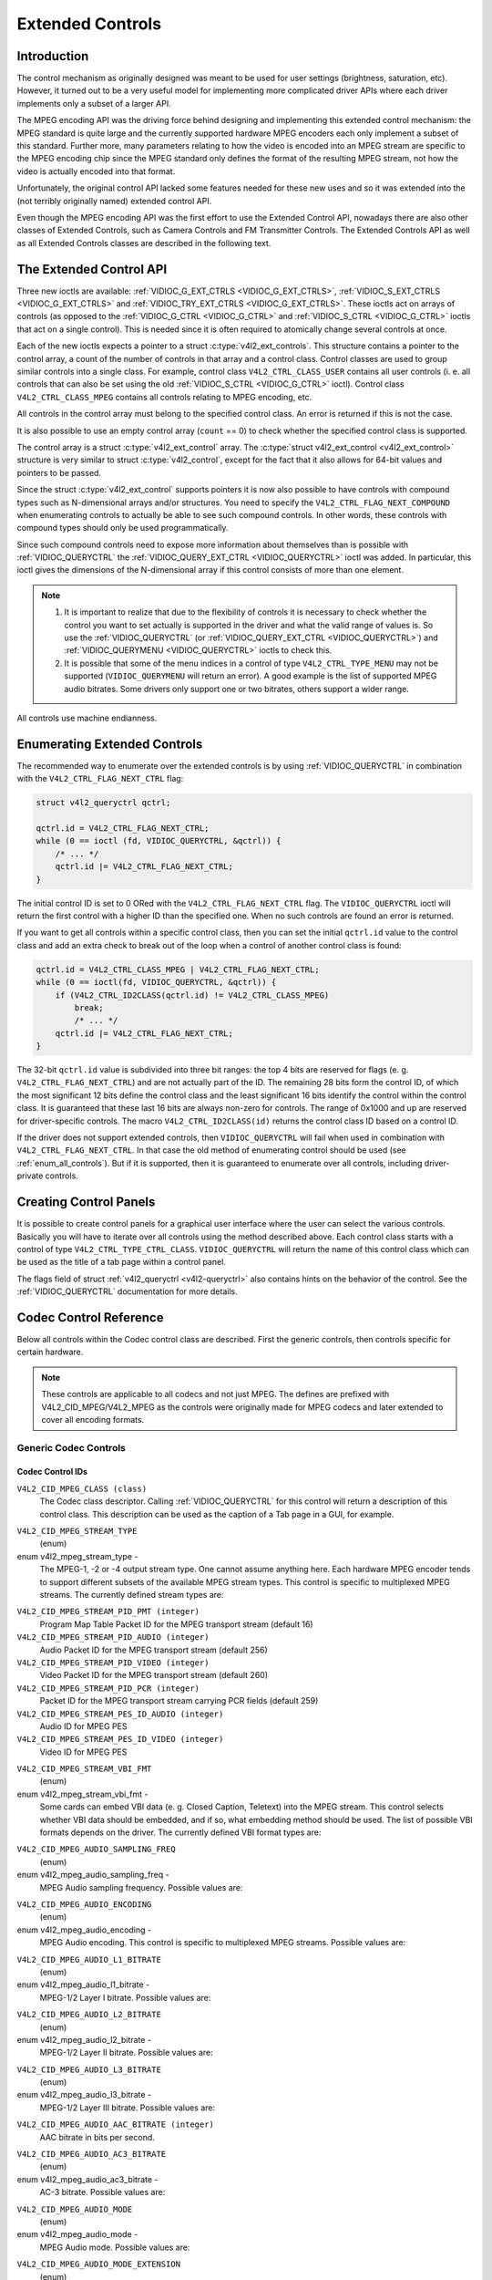 .. -*- coding: utf-8; mode: rst -*-

.. _extended-controls:

*****************
Extended Controls
*****************


Introduction
============

The control mechanism as originally designed was meant to be used for
user settings (brightness, saturation, etc). However, it turned out to
be a very useful model for implementing more complicated driver APIs
where each driver implements only a subset of a larger API.

The MPEG encoding API was the driving force behind designing and
implementing this extended control mechanism: the MPEG standard is quite
large and the currently supported hardware MPEG encoders each only
implement a subset of this standard. Further more, many parameters
relating to how the video is encoded into an MPEG stream are specific to
the MPEG encoding chip since the MPEG standard only defines the format
of the resulting MPEG stream, not how the video is actually encoded into
that format.

Unfortunately, the original control API lacked some features needed for
these new uses and so it was extended into the (not terribly originally
named) extended control API.

Even though the MPEG encoding API was the first effort to use the
Extended Control API, nowadays there are also other classes of Extended
Controls, such as Camera Controls and FM Transmitter Controls. The
Extended Controls API as well as all Extended Controls classes are
described in the following text.


The Extended Control API
========================

Three new ioctls are available:
:ref:`VIDIOC_G_EXT_CTRLS <VIDIOC_G_EXT_CTRLS>`,
:ref:`VIDIOC_S_EXT_CTRLS <VIDIOC_G_EXT_CTRLS>` and
:ref:`VIDIOC_TRY_EXT_CTRLS <VIDIOC_G_EXT_CTRLS>`. These ioctls act
on arrays of controls (as opposed to the
:ref:`VIDIOC_G_CTRL <VIDIOC_G_CTRL>` and
:ref:`VIDIOC_S_CTRL <VIDIOC_G_CTRL>` ioctls that act on a single
control). This is needed since it is often required to atomically change
several controls at once.

Each of the new ioctls expects a pointer to a struct
:c:type:`v4l2_ext_controls`. This structure
contains a pointer to the control array, a count of the number of
controls in that array and a control class. Control classes are used to
group similar controls into a single class. For example, control class
``V4L2_CTRL_CLASS_USER`` contains all user controls (i. e. all controls
that can also be set using the old :ref:`VIDIOC_S_CTRL <VIDIOC_G_CTRL>`
ioctl). Control class ``V4L2_CTRL_CLASS_MPEG`` contains all controls
relating to MPEG encoding, etc.

All controls in the control array must belong to the specified control
class. An error is returned if this is not the case.

It is also possible to use an empty control array (``count`` == 0) to check
whether the specified control class is supported.

The control array is a struct
:c:type:`v4l2_ext_control` array. The
:c:type:`struct v4l2_ext_control <v4l2_ext_control>` structure is very similar to
struct :c:type:`v4l2_control`, except for the fact that
it also allows for 64-bit values and pointers to be passed.

Since the struct :c:type:`v4l2_ext_control` supports
pointers it is now also possible to have controls with compound types
such as N-dimensional arrays and/or structures. You need to specify the
``V4L2_CTRL_FLAG_NEXT_COMPOUND`` when enumerating controls to actually
be able to see such compound controls. In other words, these controls
with compound types should only be used programmatically.

Since such compound controls need to expose more information about
themselves than is possible with
:ref:`VIDIOC_QUERYCTRL` the
:ref:`VIDIOC_QUERY_EXT_CTRL <VIDIOC_QUERYCTRL>` ioctl was added. In
particular, this ioctl gives the dimensions of the N-dimensional array
if this control consists of more than one element.

.. note::

   #. It is important to realize that due to the flexibility of controls it is
      necessary to check whether the control you want to set actually is
      supported in the driver and what the valid range of values is. So use
      the :ref:`VIDIOC_QUERYCTRL` (or :ref:`VIDIOC_QUERY_EXT_CTRL
      <VIDIOC_QUERYCTRL>`) and :ref:`VIDIOC_QUERYMENU <VIDIOC_QUERYCTRL>`
      ioctls to check this.

   #. It is possible that some of the menu indices in a control of
      type ``V4L2_CTRL_TYPE_MENU`` may not be supported (``VIDIOC_QUERYMENU``
      will return an error). A good example is the list of supported MPEG
      audio bitrates. Some drivers only support one or two bitrates, others
      support a wider range.

All controls use machine endianness.


Enumerating Extended Controls
=============================

The recommended way to enumerate over the extended controls is by using
:ref:`VIDIOC_QUERYCTRL` in combination with the
``V4L2_CTRL_FLAG_NEXT_CTRL`` flag:


.. code-block:: c

    struct v4l2_queryctrl qctrl;

    qctrl.id = V4L2_CTRL_FLAG_NEXT_CTRL;
    while (0 == ioctl (fd, VIDIOC_QUERYCTRL, &qctrl)) {
	/* ... */
	qctrl.id |= V4L2_CTRL_FLAG_NEXT_CTRL;
    }

The initial control ID is set to 0 ORed with the
``V4L2_CTRL_FLAG_NEXT_CTRL`` flag. The ``VIDIOC_QUERYCTRL`` ioctl will
return the first control with a higher ID than the specified one. When
no such controls are found an error is returned.

If you want to get all controls within a specific control class, then
you can set the initial ``qctrl.id`` value to the control class and add
an extra check to break out of the loop when a control of another
control class is found:


.. code-block:: c

    qctrl.id = V4L2_CTRL_CLASS_MPEG | V4L2_CTRL_FLAG_NEXT_CTRL;
    while (0 == ioctl(fd, VIDIOC_QUERYCTRL, &qctrl)) {
	if (V4L2_CTRL_ID2CLASS(qctrl.id) != V4L2_CTRL_CLASS_MPEG)
	    break;
	    /* ... */
	qctrl.id |= V4L2_CTRL_FLAG_NEXT_CTRL;
    }

The 32-bit ``qctrl.id`` value is subdivided into three bit ranges: the
top 4 bits are reserved for flags (e. g. ``V4L2_CTRL_FLAG_NEXT_CTRL``)
and are not actually part of the ID. The remaining 28 bits form the
control ID, of which the most significant 12 bits define the control
class and the least significant 16 bits identify the control within the
control class. It is guaranteed that these last 16 bits are always
non-zero for controls. The range of 0x1000 and up are reserved for
driver-specific controls. The macro ``V4L2_CTRL_ID2CLASS(id)`` returns
the control class ID based on a control ID.

If the driver does not support extended controls, then
``VIDIOC_QUERYCTRL`` will fail when used in combination with
``V4L2_CTRL_FLAG_NEXT_CTRL``. In that case the old method of enumerating
control should be used (see :ref:`enum_all_controls`). But if it is
supported, then it is guaranteed to enumerate over all controls,
including driver-private controls.


Creating Control Panels
=======================

It is possible to create control panels for a graphical user interface
where the user can select the various controls. Basically you will have
to iterate over all controls using the method described above. Each
control class starts with a control of type
``V4L2_CTRL_TYPE_CTRL_CLASS``. ``VIDIOC_QUERYCTRL`` will return the name
of this control class which can be used as the title of a tab page
within a control panel.

The flags field of struct :ref:`v4l2_queryctrl <v4l2-queryctrl>` also
contains hints on the behavior of the control. See the
:ref:`VIDIOC_QUERYCTRL` documentation for more
details.


.. _mpeg-controls:

Codec Control Reference
=======================

Below all controls within the Codec control class are described. First
the generic controls, then controls specific for certain hardware.

.. note::

   These controls are applicable to all codecs and not just MPEG. The
   defines are prefixed with V4L2_CID_MPEG/V4L2_MPEG as the controls
   were originally made for MPEG codecs and later extended to cover all
   encoding formats.


Generic Codec Controls
----------------------


.. _mpeg-control-id:

Codec Control IDs
^^^^^^^^^^^^^^^^^

``V4L2_CID_MPEG_CLASS (class)``
    The Codec class descriptor. Calling
    :ref:`VIDIOC_QUERYCTRL` for this control will
    return a description of this control class. This description can be
    used as the caption of a Tab page in a GUI, for example.

.. _v4l2-mpeg-stream-type:

``V4L2_CID_MPEG_STREAM_TYPE``
    (enum)

enum v4l2_mpeg_stream_type -
    The MPEG-1, -2 or -4 output stream type. One cannot assume anything
    here. Each hardware MPEG encoder tends to support different subsets
    of the available MPEG stream types. This control is specific to
    multiplexed MPEG streams. The currently defined stream types are:



.. flat-table::
    :header-rows:  0
    :stub-columns: 0


    -  .. row 1

       -  ``V4L2_MPEG_STREAM_TYPE_MPEG2_PS``

       -  MPEG-2 program stream

    -  .. row 2

       -  ``V4L2_MPEG_STREAM_TYPE_MPEG2_TS``

       -  MPEG-2 transport stream

    -  .. row 3

       -  ``V4L2_MPEG_STREAM_TYPE_MPEG1_SS``

       -  MPEG-1 system stream

    -  .. row 4

       -  ``V4L2_MPEG_STREAM_TYPE_MPEG2_DVD``

       -  MPEG-2 DVD-compatible stream

    -  .. row 5

       -  ``V4L2_MPEG_STREAM_TYPE_MPEG1_VCD``

       -  MPEG-1 VCD-compatible stream

    -  .. row 6

       -  ``V4L2_MPEG_STREAM_TYPE_MPEG2_SVCD``

       -  MPEG-2 SVCD-compatible stream



``V4L2_CID_MPEG_STREAM_PID_PMT (integer)``
    Program Map Table Packet ID for the MPEG transport stream (default
    16)

``V4L2_CID_MPEG_STREAM_PID_AUDIO (integer)``
    Audio Packet ID for the MPEG transport stream (default 256)

``V4L2_CID_MPEG_STREAM_PID_VIDEO (integer)``
    Video Packet ID for the MPEG transport stream (default 260)

``V4L2_CID_MPEG_STREAM_PID_PCR (integer)``
    Packet ID for the MPEG transport stream carrying PCR fields (default
    259)

``V4L2_CID_MPEG_STREAM_PES_ID_AUDIO (integer)``
    Audio ID for MPEG PES

``V4L2_CID_MPEG_STREAM_PES_ID_VIDEO (integer)``
    Video ID for MPEG PES

.. _v4l2-mpeg-stream-vbi-fmt:

``V4L2_CID_MPEG_STREAM_VBI_FMT``
    (enum)

enum v4l2_mpeg_stream_vbi_fmt -
    Some cards can embed VBI data (e. g. Closed Caption, Teletext) into
    the MPEG stream. This control selects whether VBI data should be
    embedded, and if so, what embedding method should be used. The list
    of possible VBI formats depends on the driver. The currently defined
    VBI format types are:



.. tabularcolumns:: |p{6 cm}|p{11.5cm}|

.. flat-table::
    :header-rows:  0
    :stub-columns: 0


    -  .. row 1

       -  ``V4L2_MPEG_STREAM_VBI_FMT_NONE``

       -  No VBI in the MPEG stream

    -  .. row 2

       -  ``V4L2_MPEG_STREAM_VBI_FMT_IVTV``

       -  VBI in private packets, IVTV format (documented in the kernel
	  sources in the file
	  ``Documentation/video4linux/cx2341x/README.vbi``)



.. _v4l2-mpeg-audio-sampling-freq:

``V4L2_CID_MPEG_AUDIO_SAMPLING_FREQ``
    (enum)

enum v4l2_mpeg_audio_sampling_freq -
    MPEG Audio sampling frequency. Possible values are:



.. flat-table::
    :header-rows:  0
    :stub-columns: 0


    -  .. row 1

       -  ``V4L2_MPEG_AUDIO_SAMPLING_FREQ_44100``

       -  44.1 kHz

    -  .. row 2

       -  ``V4L2_MPEG_AUDIO_SAMPLING_FREQ_48000``

       -  48 kHz

    -  .. row 3

       -  ``V4L2_MPEG_AUDIO_SAMPLING_FREQ_32000``

       -  32 kHz



.. _v4l2-mpeg-audio-encoding:

``V4L2_CID_MPEG_AUDIO_ENCODING``
    (enum)

enum v4l2_mpeg_audio_encoding -
    MPEG Audio encoding. This control is specific to multiplexed MPEG
    streams. Possible values are:



.. flat-table::
    :header-rows:  0
    :stub-columns: 0


    -  .. row 1

       -  ``V4L2_MPEG_AUDIO_ENCODING_LAYER_1``

       -  MPEG-1/2 Layer I encoding

    -  .. row 2

       -  ``V4L2_MPEG_AUDIO_ENCODING_LAYER_2``

       -  MPEG-1/2 Layer II encoding

    -  .. row 3

       -  ``V4L2_MPEG_AUDIO_ENCODING_LAYER_3``

       -  MPEG-1/2 Layer III encoding

    -  .. row 4

       -  ``V4L2_MPEG_AUDIO_ENCODING_AAC``

       -  MPEG-2/4 AAC (Advanced Audio Coding)

    -  .. row 5

       -  ``V4L2_MPEG_AUDIO_ENCODING_AC3``

       -  AC-3 aka ATSC A/52 encoding



.. _v4l2-mpeg-audio-l1-bitrate:

``V4L2_CID_MPEG_AUDIO_L1_BITRATE``
    (enum)

enum v4l2_mpeg_audio_l1_bitrate -
    MPEG-1/2 Layer I bitrate. Possible values are:



.. flat-table::
    :header-rows:  0
    :stub-columns: 0


    -  .. row 1

       -  ``V4L2_MPEG_AUDIO_L1_BITRATE_32K``

       -  32 kbit/s

    -  .. row 2

       -  ``V4L2_MPEG_AUDIO_L1_BITRATE_64K``

       -  64 kbit/s

    -  .. row 3

       -  ``V4L2_MPEG_AUDIO_L1_BITRATE_96K``

       -  96 kbit/s

    -  .. row 4

       -  ``V4L2_MPEG_AUDIO_L1_BITRATE_128K``

       -  128 kbit/s

    -  .. row 5

       -  ``V4L2_MPEG_AUDIO_L1_BITRATE_160K``

       -  160 kbit/s

    -  .. row 6

       -  ``V4L2_MPEG_AUDIO_L1_BITRATE_192K``

       -  192 kbit/s

    -  .. row 7

       -  ``V4L2_MPEG_AUDIO_L1_BITRATE_224K``

       -  224 kbit/s

    -  .. row 8

       -  ``V4L2_MPEG_AUDIO_L1_BITRATE_256K``

       -  256 kbit/s

    -  .. row 9

       -  ``V4L2_MPEG_AUDIO_L1_BITRATE_288K``

       -  288 kbit/s

    -  .. row 10

       -  ``V4L2_MPEG_AUDIO_L1_BITRATE_320K``

       -  320 kbit/s

    -  .. row 11

       -  ``V4L2_MPEG_AUDIO_L1_BITRATE_352K``

       -  352 kbit/s

    -  .. row 12

       -  ``V4L2_MPEG_AUDIO_L1_BITRATE_384K``

       -  384 kbit/s

    -  .. row 13

       -  ``V4L2_MPEG_AUDIO_L1_BITRATE_416K``

       -  416 kbit/s

    -  .. row 14

       -  ``V4L2_MPEG_AUDIO_L1_BITRATE_448K``

       -  448 kbit/s



.. _v4l2-mpeg-audio-l2-bitrate:

``V4L2_CID_MPEG_AUDIO_L2_BITRATE``
    (enum)

enum v4l2_mpeg_audio_l2_bitrate -
    MPEG-1/2 Layer II bitrate. Possible values are:



.. flat-table::
    :header-rows:  0
    :stub-columns: 0


    -  .. row 1

       -  ``V4L2_MPEG_AUDIO_L2_BITRATE_32K``

       -  32 kbit/s

    -  .. row 2

       -  ``V4L2_MPEG_AUDIO_L2_BITRATE_48K``

       -  48 kbit/s

    -  .. row 3

       -  ``V4L2_MPEG_AUDIO_L2_BITRATE_56K``

       -  56 kbit/s

    -  .. row 4

       -  ``V4L2_MPEG_AUDIO_L2_BITRATE_64K``

       -  64 kbit/s

    -  .. row 5

       -  ``V4L2_MPEG_AUDIO_L2_BITRATE_80K``

       -  80 kbit/s

    -  .. row 6

       -  ``V4L2_MPEG_AUDIO_L2_BITRATE_96K``

       -  96 kbit/s

    -  .. row 7

       -  ``V4L2_MPEG_AUDIO_L2_BITRATE_112K``

       -  112 kbit/s

    -  .. row 8

       -  ``V4L2_MPEG_AUDIO_L2_BITRATE_128K``

       -  128 kbit/s

    -  .. row 9

       -  ``V4L2_MPEG_AUDIO_L2_BITRATE_160K``

       -  160 kbit/s

    -  .. row 10

       -  ``V4L2_MPEG_AUDIO_L2_BITRATE_192K``

       -  192 kbit/s

    -  .. row 11

       -  ``V4L2_MPEG_AUDIO_L2_BITRATE_224K``

       -  224 kbit/s

    -  .. row 12

       -  ``V4L2_MPEG_AUDIO_L2_BITRATE_256K``

       -  256 kbit/s

    -  .. row 13

       -  ``V4L2_MPEG_AUDIO_L2_BITRATE_320K``

       -  320 kbit/s

    -  .. row 14

       -  ``V4L2_MPEG_AUDIO_L2_BITRATE_384K``

       -  384 kbit/s



.. _v4l2-mpeg-audio-l3-bitrate:

``V4L2_CID_MPEG_AUDIO_L3_BITRATE``
    (enum)

enum v4l2_mpeg_audio_l3_bitrate -
    MPEG-1/2 Layer III bitrate. Possible values are:



.. flat-table::
    :header-rows:  0
    :stub-columns: 0


    -  .. row 1

       -  ``V4L2_MPEG_AUDIO_L3_BITRATE_32K``

       -  32 kbit/s

    -  .. row 2

       -  ``V4L2_MPEG_AUDIO_L3_BITRATE_40K``

       -  40 kbit/s

    -  .. row 3

       -  ``V4L2_MPEG_AUDIO_L3_BITRATE_48K``

       -  48 kbit/s

    -  .. row 4

       -  ``V4L2_MPEG_AUDIO_L3_BITRATE_56K``

       -  56 kbit/s

    -  .. row 5

       -  ``V4L2_MPEG_AUDIO_L3_BITRATE_64K``

       -  64 kbit/s

    -  .. row 6

       -  ``V4L2_MPEG_AUDIO_L3_BITRATE_80K``

       -  80 kbit/s

    -  .. row 7

       -  ``V4L2_MPEG_AUDIO_L3_BITRATE_96K``

       -  96 kbit/s

    -  .. row 8

       -  ``V4L2_MPEG_AUDIO_L3_BITRATE_112K``

       -  112 kbit/s

    -  .. row 9

       -  ``V4L2_MPEG_AUDIO_L3_BITRATE_128K``

       -  128 kbit/s

    -  .. row 10

       -  ``V4L2_MPEG_AUDIO_L3_BITRATE_160K``

       -  160 kbit/s

    -  .. row 11

       -  ``V4L2_MPEG_AUDIO_L3_BITRATE_192K``

       -  192 kbit/s

    -  .. row 12

       -  ``V4L2_MPEG_AUDIO_L3_BITRATE_224K``

       -  224 kbit/s

    -  .. row 13

       -  ``V4L2_MPEG_AUDIO_L3_BITRATE_256K``

       -  256 kbit/s

    -  .. row 14

       -  ``V4L2_MPEG_AUDIO_L3_BITRATE_320K``

       -  320 kbit/s



``V4L2_CID_MPEG_AUDIO_AAC_BITRATE (integer)``
    AAC bitrate in bits per second.

.. _v4l2-mpeg-audio-ac3-bitrate:

``V4L2_CID_MPEG_AUDIO_AC3_BITRATE``
    (enum)

enum v4l2_mpeg_audio_ac3_bitrate -
    AC-3 bitrate. Possible values are:



.. flat-table::
    :header-rows:  0
    :stub-columns: 0


    -  .. row 1

       -  ``V4L2_MPEG_AUDIO_AC3_BITRATE_32K``

       -  32 kbit/s

    -  .. row 2

       -  ``V4L2_MPEG_AUDIO_AC3_BITRATE_40K``

       -  40 kbit/s

    -  .. row 3

       -  ``V4L2_MPEG_AUDIO_AC3_BITRATE_48K``

       -  48 kbit/s

    -  .. row 4

       -  ``V4L2_MPEG_AUDIO_AC3_BITRATE_56K``

       -  56 kbit/s

    -  .. row 5

       -  ``V4L2_MPEG_AUDIO_AC3_BITRATE_64K``

       -  64 kbit/s

    -  .. row 6

       -  ``V4L2_MPEG_AUDIO_AC3_BITRATE_80K``

       -  80 kbit/s

    -  .. row 7

       -  ``V4L2_MPEG_AUDIO_AC3_BITRATE_96K``

       -  96 kbit/s

    -  .. row 8

       -  ``V4L2_MPEG_AUDIO_AC3_BITRATE_112K``

       -  112 kbit/s

    -  .. row 9

       -  ``V4L2_MPEG_AUDIO_AC3_BITRATE_128K``

       -  128 kbit/s

    -  .. row 10

       -  ``V4L2_MPEG_AUDIO_AC3_BITRATE_160K``

       -  160 kbit/s

    -  .. row 11

       -  ``V4L2_MPEG_AUDIO_AC3_BITRATE_192K``

       -  192 kbit/s

    -  .. row 12

       -  ``V4L2_MPEG_AUDIO_AC3_BITRATE_224K``

       -  224 kbit/s

    -  .. row 13

       -  ``V4L2_MPEG_AUDIO_AC3_BITRATE_256K``

       -  256 kbit/s

    -  .. row 14

       -  ``V4L2_MPEG_AUDIO_AC3_BITRATE_320K``

       -  320 kbit/s

    -  .. row 15

       -  ``V4L2_MPEG_AUDIO_AC3_BITRATE_384K``

       -  384 kbit/s

    -  .. row 16

       -  ``V4L2_MPEG_AUDIO_AC3_BITRATE_448K``

       -  448 kbit/s

    -  .. row 17

       -  ``V4L2_MPEG_AUDIO_AC3_BITRATE_512K``

       -  512 kbit/s

    -  .. row 18

       -  ``V4L2_MPEG_AUDIO_AC3_BITRATE_576K``

       -  576 kbit/s

    -  .. row 19

       -  ``V4L2_MPEG_AUDIO_AC3_BITRATE_640K``

       -  640 kbit/s



.. _v4l2-mpeg-audio-mode:

``V4L2_CID_MPEG_AUDIO_MODE``
    (enum)

enum v4l2_mpeg_audio_mode -
    MPEG Audio mode. Possible values are:



.. flat-table::
    :header-rows:  0
    :stub-columns: 0


    -  .. row 1

       -  ``V4L2_MPEG_AUDIO_MODE_STEREO``

       -  Stereo

    -  .. row 2

       -  ``V4L2_MPEG_AUDIO_MODE_JOINT_STEREO``

       -  Joint Stereo

    -  .. row 3

       -  ``V4L2_MPEG_AUDIO_MODE_DUAL``

       -  Bilingual

    -  .. row 4

       -  ``V4L2_MPEG_AUDIO_MODE_MONO``

       -  Mono



.. _v4l2-mpeg-audio-mode-extension:

``V4L2_CID_MPEG_AUDIO_MODE_EXTENSION``
    (enum)

enum v4l2_mpeg_audio_mode_extension -
    Joint Stereo audio mode extension. In Layer I and II they indicate
    which subbands are in intensity stereo. All other subbands are coded
    in stereo. Layer III is not (yet) supported. Possible values are:



.. flat-table::
    :header-rows:  0
    :stub-columns: 0


    -  .. row 1

       -  ``V4L2_MPEG_AUDIO_MODE_EXTENSION_BOUND_4``

       -  Subbands 4-31 in intensity stereo

    -  .. row 2

       -  ``V4L2_MPEG_AUDIO_MODE_EXTENSION_BOUND_8``

       -  Subbands 8-31 in intensity stereo

    -  .. row 3

       -  ``V4L2_MPEG_AUDIO_MODE_EXTENSION_BOUND_12``

       -  Subbands 12-31 in intensity stereo

    -  .. row 4

       -  ``V4L2_MPEG_AUDIO_MODE_EXTENSION_BOUND_16``

       -  Subbands 16-31 in intensity stereo



.. _v4l2-mpeg-audio-emphasis:

``V4L2_CID_MPEG_AUDIO_EMPHASIS``
    (enum)

enum v4l2_mpeg_audio_emphasis -
    Audio Emphasis. Possible values are:



.. flat-table::
    :header-rows:  0
    :stub-columns: 0


    -  .. row 1

       -  ``V4L2_MPEG_AUDIO_EMPHASIS_NONE``

       -  None

    -  .. row 2

       -  ``V4L2_MPEG_AUDIO_EMPHASIS_50_DIV_15_uS``

       -  50/15 microsecond emphasis

    -  .. row 3

       -  ``V4L2_MPEG_AUDIO_EMPHASIS_CCITT_J17``

       -  CCITT J.17



.. _v4l2-mpeg-audio-crc:

``V4L2_CID_MPEG_AUDIO_CRC``
    (enum)

enum v4l2_mpeg_audio_crc -
    CRC method. Possible values are:



.. flat-table::
    :header-rows:  0
    :stub-columns: 0


    -  .. row 1

       -  ``V4L2_MPEG_AUDIO_CRC_NONE``

       -  None

    -  .. row 2

       -  ``V4L2_MPEG_AUDIO_CRC_CRC16``

       -  16 bit parity check



``V4L2_CID_MPEG_AUDIO_MUTE (boolean)``
    Mutes the audio when capturing. This is not done by muting audio
    hardware, which can still produce a slight hiss, but in the encoder
    itself, guaranteeing a fixed and reproducible audio bitstream. 0 =
    unmuted, 1 = muted.

.. _v4l2-mpeg-audio-dec-playback:

``V4L2_CID_MPEG_AUDIO_DEC_PLAYBACK``
    (enum)

enum v4l2_mpeg_audio_dec_playback -
    Determines how monolingual audio should be played back. Possible
    values are:



.. tabularcolumns:: |p{9.0cm}|p{8.5cm}|

.. flat-table::
    :header-rows:  0
    :stub-columns: 0


    -  .. row 1

       -  ``V4L2_MPEG_AUDIO_DEC_PLAYBACK_AUTO``

       -  Automatically determines the best playback mode.

    -  .. row 2

       -  ``V4L2_MPEG_AUDIO_DEC_PLAYBACK_STEREO``

       -  Stereo playback.

    -  .. row 3

       -  ``V4L2_MPEG_AUDIO_DEC_PLAYBACK_LEFT``

       -  Left channel playback.

    -  .. row 4

       -  ``V4L2_MPEG_AUDIO_DEC_PLAYBACK_RIGHT``

       -  Right channel playback.

    -  .. row 5

       -  ``V4L2_MPEG_AUDIO_DEC_PLAYBACK_MONO``

       -  Mono playback.

    -  .. row 6

       -  ``V4L2_MPEG_AUDIO_DEC_PLAYBACK_SWAPPED_STEREO``

       -  Stereo playback with swapped left and right channels.



.. _v4l2-mpeg-audio-dec-multilingual-playback:

``V4L2_CID_MPEG_AUDIO_DEC_MULTILINGUAL_PLAYBACK``
    (enum)

enum v4l2_mpeg_audio_dec_playback -
    Determines how multilingual audio should be played back.

.. _v4l2-mpeg-video-encoding:

``V4L2_CID_MPEG_VIDEO_ENCODING``
    (enum)

enum v4l2_mpeg_video_encoding -
    MPEG Video encoding method. This control is specific to multiplexed
    MPEG streams. Possible values are:



.. flat-table::
    :header-rows:  0
    :stub-columns: 0


    -  .. row 1

       -  ``V4L2_MPEG_VIDEO_ENCODING_MPEG_1``

       -  MPEG-1 Video encoding

    -  .. row 2

       -  ``V4L2_MPEG_VIDEO_ENCODING_MPEG_2``

       -  MPEG-2 Video encoding

    -  .. row 3

       -  ``V4L2_MPEG_VIDEO_ENCODING_MPEG_4_AVC``

       -  MPEG-4 AVC (H.264) Video encoding



.. _v4l2-mpeg-video-aspect:

``V4L2_CID_MPEG_VIDEO_ASPECT``
    (enum)

enum v4l2_mpeg_video_aspect -
    Video aspect. Possible values are:



.. flat-table::
    :header-rows:  0
    :stub-columns: 0


    -  .. row 1

       -  ``V4L2_MPEG_VIDEO_ASPECT_1x1``

    -  .. row 2

       -  ``V4L2_MPEG_VIDEO_ASPECT_4x3``

    -  .. row 3

       -  ``V4L2_MPEG_VIDEO_ASPECT_16x9``

    -  .. row 4

       -  ``V4L2_MPEG_VIDEO_ASPECT_221x100``



``V4L2_CID_MPEG_VIDEO_B_FRAMES (integer)``
    Number of B-Frames (default 2)

``V4L2_CID_MPEG_VIDEO_GOP_SIZE (integer)``
    GOP size (default 12)

``V4L2_CID_MPEG_VIDEO_GOP_CLOSURE (boolean)``
    GOP closure (default 1)

``V4L2_CID_MPEG_VIDEO_PULLDOWN (boolean)``
    Enable 3:2 pulldown (default 0)

.. _v4l2-mpeg-video-bitrate-mode:

``V4L2_CID_MPEG_VIDEO_BITRATE_MODE``
    (enum)

enum v4l2_mpeg_video_bitrate_mode -
    Video bitrate mode. Possible values are:



.. flat-table::
    :header-rows:  0
    :stub-columns: 0


    -  .. row 1

       -  ``V4L2_MPEG_VIDEO_BITRATE_MODE_VBR``

       -  Variable bitrate

    -  .. row 2

       -  ``V4L2_MPEG_VIDEO_BITRATE_MODE_CBR``

       -  Constant bitrate



``V4L2_CID_MPEG_VIDEO_BITRATE (integer)``
    Video bitrate in bits per second.

``V4L2_CID_MPEG_VIDEO_BITRATE_PEAK (integer)``
    Peak video bitrate in bits per second. Must be larger or equal to
    the average video bitrate. It is ignored if the video bitrate mode
    is set to constant bitrate.

``V4L2_CID_MPEG_VIDEO_TEMPORAL_DECIMATION (integer)``
    For every captured frame, skip this many subsequent frames (default
    0).

``V4L2_CID_MPEG_VIDEO_MUTE (boolean)``
    "Mutes" the video to a fixed color when capturing. This is useful
    for testing, to produce a fixed video bitstream. 0 = unmuted, 1 =
    muted.

``V4L2_CID_MPEG_VIDEO_MUTE_YUV (integer)``
    Sets the "mute" color of the video. The supplied 32-bit integer is
    interpreted as follows (bit 0 = least significant bit):



.. flat-table::
    :header-rows:  0
    :stub-columns: 0


    -  .. row 1

       -  Bit 0:7

       -  V chrominance information

    -  .. row 2

       -  Bit 8:15

       -  U chrominance information

    -  .. row 3

       -  Bit 16:23

       -  Y luminance information

    -  .. row 4

       -  Bit 24:31

       -  Must be zero.



.. _v4l2-mpeg-video-dec-pts:

``V4L2_CID_MPEG_VIDEO_DEC_PTS (integer64)``
    This read-only control returns the 33-bit video Presentation Time
    Stamp as defined in ITU T-REC-H.222.0 and ISO/IEC 13818-1 of the
    currently displayed frame. This is the same PTS as is used in
    :ref:`VIDIOC_DECODER_CMD`.

.. _v4l2-mpeg-video-dec-frame:

``V4L2_CID_MPEG_VIDEO_DEC_FRAME (integer64)``
    This read-only control returns the frame counter of the frame that
    is currently displayed (decoded). This value is reset to 0 whenever
    the decoder is started.

``V4L2_CID_MPEG_VIDEO_DECODER_SLICE_INTERFACE (boolean)``
    If enabled the decoder expects to receive a single slice per buffer,
    otherwise the decoder expects a single frame in per buffer.
    Applicable to the decoder, all codecs.

``V4L2_CID_MPEG_VIDEO_H264_VUI_SAR_ENABLE (boolean)``
    Enable writing sample aspect ratio in the Video Usability
    Information. Applicable to the H264 encoder.

.. _v4l2-mpeg-video-h264-vui-sar-idc:

``V4L2_CID_MPEG_VIDEO_H264_VUI_SAR_IDC``
    (enum)

enum v4l2_mpeg_video_h264_vui_sar_idc -
    VUI sample aspect ratio indicator for H.264 encoding. The value is
    defined in the table E-1 in the standard. Applicable to the H264
    encoder.



.. flat-table::
    :header-rows:  0
    :stub-columns: 0


    -  .. row 1

       -  ``V4L2_MPEG_VIDEO_H264_VUI_SAR_IDC_UNSPECIFIED``

       -  Unspecified

    -  .. row 2

       -  ``V4L2_MPEG_VIDEO_H264_VUI_SAR_IDC_1x1``

       -  1x1

    -  .. row 3

       -  ``V4L2_MPEG_VIDEO_H264_VUI_SAR_IDC_12x11``

       -  12x11

    -  .. row 4

       -  ``V4L2_MPEG_VIDEO_H264_VUI_SAR_IDC_10x11``

       -  10x11

    -  .. row 5

       -  ``V4L2_MPEG_VIDEO_H264_VUI_SAR_IDC_16x11``

       -  16x11

    -  .. row 6

       -  ``V4L2_MPEG_VIDEO_H264_VUI_SAR_IDC_40x33``

       -  40x33

    -  .. row 7

       -  ``V4L2_MPEG_VIDEO_H264_VUI_SAR_IDC_24x11``

       -  24x11

    -  .. row 8

       -  ``V4L2_MPEG_VIDEO_H264_VUI_SAR_IDC_20x11``

       -  20x11

    -  .. row 9

       -  ``V4L2_MPEG_VIDEO_H264_VUI_SAR_IDC_32x11``

       -  32x11

    -  .. row 10

       -  ``V4L2_MPEG_VIDEO_H264_VUI_SAR_IDC_80x33``

       -  80x33

    -  .. row 11

       -  ``V4L2_MPEG_VIDEO_H264_VUI_SAR_IDC_18x11``

       -  18x11

    -  .. row 12

       -  ``V4L2_MPEG_VIDEO_H264_VUI_SAR_IDC_15x11``

       -  15x11

    -  .. row 13

       -  ``V4L2_MPEG_VIDEO_H264_VUI_SAR_IDC_64x33``

       -  64x33

    -  .. row 14

       -  ``V4L2_MPEG_VIDEO_H264_VUI_SAR_IDC_160x99``

       -  160x99

    -  .. row 15

       -  ``V4L2_MPEG_VIDEO_H264_VUI_SAR_IDC_4x3``

       -  4x3

    -  .. row 16

       -  ``V4L2_MPEG_VIDEO_H264_VUI_SAR_IDC_3x2``

       -  3x2

    -  .. row 17

       -  ``V4L2_MPEG_VIDEO_H264_VUI_SAR_IDC_2x1``

       -  2x1

    -  .. row 18

       -  ``V4L2_MPEG_VIDEO_H264_VUI_SAR_IDC_EXTENDED``

       -  Extended SAR



``V4L2_CID_MPEG_VIDEO_H264_VUI_EXT_SAR_WIDTH (integer)``
    Extended sample aspect ratio width for H.264 VUI encoding.
    Applicable to the H264 encoder.

``V4L2_CID_MPEG_VIDEO_H264_VUI_EXT_SAR_HEIGHT (integer)``
    Extended sample aspect ratio height for H.264 VUI encoding.
    Applicable to the H264 encoder.

.. _v4l2-mpeg-video-h264-level:

``V4L2_CID_MPEG_VIDEO_H264_LEVEL``
    (enum)

enum v4l2_mpeg_video_h264_level -
    The level information for the H264 video elementary stream.
    Applicable to the H264 encoder. Possible values are:



.. flat-table::
    :header-rows:  0
    :stub-columns: 0


    -  .. row 1

       -  ``V4L2_MPEG_VIDEO_H264_LEVEL_1_0``

       -  Level 1.0

    -  .. row 2

       -  ``V4L2_MPEG_VIDEO_H264_LEVEL_1B``

       -  Level 1B

    -  .. row 3

       -  ``V4L2_MPEG_VIDEO_H264_LEVEL_1_1``

       -  Level 1.1

    -  .. row 4

       -  ``V4L2_MPEG_VIDEO_H264_LEVEL_1_2``

       -  Level 1.2

    -  .. row 5

       -  ``V4L2_MPEG_VIDEO_H264_LEVEL_1_3``

       -  Level 1.3

    -  .. row 6

       -  ``V4L2_MPEG_VIDEO_H264_LEVEL_2_0``

       -  Level 2.0

    -  .. row 7

       -  ``V4L2_MPEG_VIDEO_H264_LEVEL_2_1``

       -  Level 2.1

    -  .. row 8

       -  ``V4L2_MPEG_VIDEO_H264_LEVEL_2_2``

       -  Level 2.2

    -  .. row 9

       -  ``V4L2_MPEG_VIDEO_H264_LEVEL_3_0``

       -  Level 3.0

    -  .. row 10

       -  ``V4L2_MPEG_VIDEO_H264_LEVEL_3_1``

       -  Level 3.1

    -  .. row 11

       -  ``V4L2_MPEG_VIDEO_H264_LEVEL_3_2``

       -  Level 3.2

    -  .. row 12

       -  ``V4L2_MPEG_VIDEO_H264_LEVEL_4_0``

       -  Level 4.0

    -  .. row 13

       -  ``V4L2_MPEG_VIDEO_H264_LEVEL_4_1``

       -  Level 4.1

    -  .. row 14

       -  ``V4L2_MPEG_VIDEO_H264_LEVEL_4_2``

       -  Level 4.2

    -  .. row 15

       -  ``V4L2_MPEG_VIDEO_H264_LEVEL_5_0``

       -  Level 5.0

    -  .. row 16

       -  ``V4L2_MPEG_VIDEO_H264_LEVEL_5_1``

       -  Level 5.1



.. _v4l2-mpeg-video-mpeg4-level:

``V4L2_CID_MPEG_VIDEO_MPEG4_LEVEL``
    (enum)

enum v4l2_mpeg_video_mpeg4_level -
    The level information for the MPEG4 elementary stream. Applicable to
    the MPEG4 encoder. Possible values are:



.. flat-table::
    :header-rows:  0
    :stub-columns: 0


    -  .. row 1

       -  ``V4L2_MPEG_VIDEO_LEVEL_0``

       -  Level 0

    -  .. row 2

       -  ``V4L2_MPEG_VIDEO_LEVEL_0B``

       -  Level 0b

    -  .. row 3

       -  ``V4L2_MPEG_VIDEO_LEVEL_1``

       -  Level 1

    -  .. row 4

       -  ``V4L2_MPEG_VIDEO_LEVEL_2``

       -  Level 2

    -  .. row 5

       -  ``V4L2_MPEG_VIDEO_LEVEL_3``

       -  Level 3

    -  .. row 6

       -  ``V4L2_MPEG_VIDEO_LEVEL_3B``

       -  Level 3b

    -  .. row 7

       -  ``V4L2_MPEG_VIDEO_LEVEL_4``

       -  Level 4

    -  .. row 8

       -  ``V4L2_MPEG_VIDEO_LEVEL_5``

       -  Level 5



.. _v4l2-mpeg-video-h264-profile:

``V4L2_CID_MPEG_VIDEO_H264_PROFILE``
    (enum)

enum v4l2_mpeg_video_h264_profile -
    The profile information for H264. Applicable to the H264 encoder.
    Possible values are:



.. flat-table::
    :header-rows:  0
    :stub-columns: 0


    -  .. row 1

       -  ``V4L2_MPEG_VIDEO_H264_PROFILE_BASELINE``

       -  Baseline profile

    -  .. row 2

       -  ``V4L2_MPEG_VIDEO_H264_PROFILE_CONSTRAINED_BASELINE``

       -  Constrained Baseline profile

    -  .. row 3

       -  ``V4L2_MPEG_VIDEO_H264_PROFILE_MAIN``

       -  Main profile

    -  .. row 4

       -  ``V4L2_MPEG_VIDEO_H264_PROFILE_EXTENDED``

       -  Extended profile

    -  .. row 5

       -  ``V4L2_MPEG_VIDEO_H264_PROFILE_HIGH``

       -  High profile

    -  .. row 6

       -  ``V4L2_MPEG_VIDEO_H264_PROFILE_HIGH_10``

       -  High 10 profile

    -  .. row 7

       -  ``V4L2_MPEG_VIDEO_H264_PROFILE_HIGH_422``

       -  High 422 profile

    -  .. row 8

       -  ``V4L2_MPEG_VIDEO_H264_PROFILE_HIGH_444_PREDICTIVE``

       -  High 444 Predictive profile

    -  .. row 9

       -  ``V4L2_MPEG_VIDEO_H264_PROFILE_HIGH_10_INTRA``

       -  High 10 Intra profile

    -  .. row 10

       -  ``V4L2_MPEG_VIDEO_H264_PROFILE_HIGH_422_INTRA``

       -  High 422 Intra profile

    -  .. row 11

       -  ``V4L2_MPEG_VIDEO_H264_PROFILE_HIGH_444_INTRA``

       -  High 444 Intra profile

    -  .. row 12

       -  ``V4L2_MPEG_VIDEO_H264_PROFILE_CAVLC_444_INTRA``

       -  CAVLC 444 Intra profile

    -  .. row 13

       -  ``V4L2_MPEG_VIDEO_H264_PROFILE_SCALABLE_BASELINE``

       -  Scalable Baseline profile

    -  .. row 14

       -  ``V4L2_MPEG_VIDEO_H264_PROFILE_SCALABLE_HIGH``

       -  Scalable High profile

    -  .. row 15

       -  ``V4L2_MPEG_VIDEO_H264_PROFILE_SCALABLE_HIGH_INTRA``

       -  Scalable High Intra profile

    -  .. row 16

       -  ``V4L2_MPEG_VIDEO_H264_PROFILE_STEREO_HIGH``

       -  Stereo High profile

    -  .. row 17

       -  ``V4L2_MPEG_VIDEO_H264_PROFILE_MULTIVIEW_HIGH``

       -  Multiview High profile



.. _v4l2-mpeg-video-mpeg4-profile:

``V4L2_CID_MPEG_VIDEO_MPEG4_PROFILE``
    (enum)

enum v4l2_mpeg_video_mpeg4_profile -
    The profile information for MPEG4. Applicable to the MPEG4 encoder.
    Possible values are:



.. flat-table::
    :header-rows:  0
    :stub-columns: 0


    -  .. row 1

       -  ``V4L2_MPEG_VIDEO_PROFILE_SIMPLE``

       -  Simple profile

    -  .. row 2

       -  ``V4L2_MPEG_VIDEO_PROFILE_ADVANCED_SIMPLE``

       -  Advanced Simple profile

    -  .. row 3

       -  ``V4L2_MPEG_VIDEO_PROFILE_CORE``

       -  Core profile

    -  .. row 4

       -  ``V4L2_MPEG_VIDEO_PROFILE_SIMPLE_SCALABLE``

       -  Simple Scalable profile

    -  .. row 5

       -  ``V4L2_MPEG_VIDEO_PROFILE_ADVANCED_CODING_EFFICIENCY``

       -



``V4L2_CID_MPEG_VIDEO_MAX_REF_PIC (integer)``
    The maximum number of reference pictures used for encoding.
    Applicable to the encoder.

.. _v4l2-mpeg-video-multi-slice-mode:

``V4L2_CID_MPEG_VIDEO_MULTI_SLICE_MODE``
    (enum)

enum v4l2_mpeg_video_multi_slice_mode -
    Determines how the encoder should handle division of frame into
    slices. Applicable to the encoder. Possible values are:



.. tabularcolumns:: |p{8.7cm}|p{8.8cm}|

.. flat-table::
    :header-rows:  0
    :stub-columns: 0


    -  .. row 1

       -  ``V4L2_MPEG_VIDEO_MULTI_SLICE_MODE_SINGLE``

       -  Single slice per frame.

    -  .. row 2

       -  ``V4L2_MPEG_VIDEO_MULTI_SLICE_MODE_MAX_MB``

       -  Multiple slices with set maximum number of macroblocks per slice.

    -  .. row 3

       -  ``V4L2_MPEG_VIDEO_MULTI_SLICE_MODE_MAX_BYTES``

       -  Multiple slice with set maximum size in bytes per slice.



``V4L2_CID_MPEG_VIDEO_MULTI_SLICE_MAX_MB (integer)``
    The maximum number of macroblocks in a slice. Used when
    ``V4L2_CID_MPEG_VIDEO_MULTI_SLICE_MODE`` is set to
    ``V4L2_MPEG_VIDEO_MULTI_SLICE_MODE_MAX_MB``. Applicable to the
    encoder.

``V4L2_CID_MPEG_VIDEO_MULTI_SLICE_MAX_BYTES (integer)``
    The maximum size of a slice in bytes. Used when
    ``V4L2_CID_MPEG_VIDEO_MULTI_SLICE_MODE`` is set to
    ``V4L2_MPEG_VIDEO_MULTI_SLICE_MODE_MAX_BYTES``. Applicable to the
    encoder.

.. _v4l2-mpeg-video-h264-loop-filter-mode:

``V4L2_CID_MPEG_VIDEO_H264_LOOP_FILTER_MODE``
    (enum)

enum v4l2_mpeg_video_h264_loop_filter_mode -
    Loop filter mode for H264 encoder. Possible values are:



.. tabularcolumns:: |p{14.0cm}|p{3.5cm}|

.. flat-table::
    :header-rows:  0
    :stub-columns: 0

    -  .. row 1

       -  ``V4L2_MPEG_VIDEO_H264_LOOP_FILTER_MODE_ENABLED``

       -  Loop filter is enabled.

    -  .. row 2

       -  ``V4L2_MPEG_VIDEO_H264_LOOP_FILTER_MODE_DISABLED``

       -  Loop filter is disabled.

    -  .. row 3

       -  ``V4L2_MPEG_VIDEO_H264_LOOP_FILTER_MODE_DISABLED_AT_SLICE_BOUNDARY``

       -  Loop filter is disabled at the slice boundary.



``V4L2_CID_MPEG_VIDEO_H264_LOOP_FILTER_ALPHA (integer)``
    Loop filter alpha coefficient, defined in the H264 standard.
    Applicable to the H264 encoder.

``V4L2_CID_MPEG_VIDEO_H264_LOOP_FILTER_BETA (integer)``
    Loop filter beta coefficient, defined in the H264 standard.
    Applicable to the H264 encoder.

.. _v4l2-mpeg-video-h264-entropy-mode:

``V4L2_CID_MPEG_VIDEO_H264_ENTROPY_MODE``
    (enum)

enum v4l2_mpeg_video_h264_entropy_mode -
    Entropy coding mode for H264 - CABAC/CAVALC. Applicable to the H264
    encoder. Possible values are:



.. flat-table::
    :header-rows:  0
    :stub-columns: 0


    -  .. row 1

       -  ``V4L2_MPEG_VIDEO_H264_ENTROPY_MODE_CAVLC``

       -  Use CAVLC entropy coding.

    -  .. row 2

       -  ``V4L2_MPEG_VIDEO_H264_ENTROPY_MODE_CABAC``

       -  Use CABAC entropy coding.



``V4L2_CID_MPEG_VIDEO_H264_8X8_TRANSFORM (boolean)``
    Enable 8X8 transform for H264. Applicable to the H264 encoder.

``V4L2_CID_MPEG_VIDEO_CYCLIC_INTRA_REFRESH_MB (integer)``
    Cyclic intra macroblock refresh. This is the number of continuous
    macroblocks refreshed every frame. Each frame a successive set of
    macroblocks is refreshed until the cycle completes and starts from
    the top of the frame. Applicable to H264, H263 and MPEG4 encoder.

``V4L2_CID_MPEG_VIDEO_FRAME_RC_ENABLE (boolean)``
    Frame level rate control enable. If this control is disabled then
    the quantization parameter for each frame type is constant and set
    with appropriate controls (e.g.
    ``V4L2_CID_MPEG_VIDEO_H263_I_FRAME_QP``). If frame rate control is
    enabled then quantization parameter is adjusted to meet the chosen
    bitrate. Minimum and maximum value for the quantization parameter
    can be set with appropriate controls (e.g.
    ``V4L2_CID_MPEG_VIDEO_H263_MIN_QP``). Applicable to encoders.

``V4L2_CID_MPEG_VIDEO_MB_RC_ENABLE (boolean)``
    Macroblock level rate control enable. Applicable to the MPEG4 and
    H264 encoders.

``V4L2_CID_MPEG_VIDEO_MPEG4_QPEL (boolean)``
    Quarter pixel motion estimation for MPEG4. Applicable to the MPEG4
    encoder.

``V4L2_CID_MPEG_VIDEO_H263_I_FRAME_QP (integer)``
    Quantization parameter for an I frame for H263. Valid range: from 1
    to 31.

``V4L2_CID_MPEG_VIDEO_H263_MIN_QP (integer)``
    Minimum quantization parameter for H263. Valid range: from 1 to 31.

``V4L2_CID_MPEG_VIDEO_H263_MAX_QP (integer)``
    Maximum quantization parameter for H263. Valid range: from 1 to 31.

``V4L2_CID_MPEG_VIDEO_H263_P_FRAME_QP (integer)``
    Quantization parameter for an P frame for H263. Valid range: from 1
    to 31.

``V4L2_CID_MPEG_VIDEO_H263_B_FRAME_QP (integer)``
    Quantization parameter for an B frame for H263. Valid range: from 1
    to 31.

``V4L2_CID_MPEG_VIDEO_H264_I_FRAME_QP (integer)``
    Quantization parameter for an I frame for H264. Valid range: from 0
    to 51.

``V4L2_CID_MPEG_VIDEO_H264_MIN_QP (integer)``
    Minimum quantization parameter for H264. Valid range: from 0 to 51.

``V4L2_CID_MPEG_VIDEO_H264_MAX_QP (integer)``
    Maximum quantization parameter for H264. Valid range: from 0 to 51.

``V4L2_CID_MPEG_VIDEO_H264_P_FRAME_QP (integer)``
    Quantization parameter for an P frame for H264. Valid range: from 0
    to 51.

``V4L2_CID_MPEG_VIDEO_H264_B_FRAME_QP (integer)``
    Quantization parameter for an B frame for H264. Valid range: from 0
    to 51.

``V4L2_CID_MPEG_VIDEO_MPEG4_I_FRAME_QP (integer)``
    Quantization parameter for an I frame for MPEG4. Valid range: from 1
    to 31.

``V4L2_CID_MPEG_VIDEO_MPEG4_MIN_QP (integer)``
    Minimum quantization parameter for MPEG4. Valid range: from 1 to 31.

``V4L2_CID_MPEG_VIDEO_MPEG4_MAX_QP (integer)``
    Maximum quantization parameter for MPEG4. Valid range: from 1 to 31.

``V4L2_CID_MPEG_VIDEO_MPEG4_P_FRAME_QP (integer)``
    Quantization parameter for an P frame for MPEG4. Valid range: from 1
    to 31.

``V4L2_CID_MPEG_VIDEO_MPEG4_B_FRAME_QP (integer)``
    Quantization parameter for an B frame for MPEG4. Valid range: from 1
    to 31.

``V4L2_CID_MPEG_VIDEO_VBV_SIZE (integer)``
    The Video Buffer Verifier size in kilobytes, it is used as a
    limitation of frame skip. The VBV is defined in the standard as a
    mean to verify that the produced stream will be successfully
    decoded. The standard describes it as "Part of a hypothetical
    decoder that is conceptually connected to the output of the encoder.
    Its purpose is to provide a constraint on the variability of the
    data rate that an encoder or editing process may produce.".
    Applicable to the MPEG1, MPEG2, MPEG4 encoders.

.. _v4l2-mpeg-video-vbv-delay:

``V4L2_CID_MPEG_VIDEO_VBV_DELAY (integer)``
    Sets the initial delay in milliseconds for VBV buffer control.

.. _v4l2-mpeg-video-hor-search-range:

``V4L2_CID_MPEG_VIDEO_MV_H_SEARCH_RANGE (integer)``
    Horizontal search range defines maximum horizontal search area in
    pixels to search and match for the present Macroblock (MB) in the
    reference picture. This V4L2 control macro is used to set horizontal
    search range for motion estimation module in video encoder.

.. _v4l2-mpeg-video-vert-search-range:

``V4L2_CID_MPEG_VIDEO_MV_V_SEARCH_RANGE (integer)``
    Vertical search range defines maximum vertical search area in pixels
    to search and match for the present Macroblock (MB) in the reference
    picture. This V4L2 control macro is used to set vertical search
    range for motion estimation module in video encoder.

.. _v4l2-mpeg-video-force-key-frame:

``V4L2_CID_MPEG_VIDEO_FORCE_KEY_FRAME (button)``
    Force a key frame for the next queued buffer. Applicable to
    encoders. This is a general, codec-agnostic keyframe control.

``V4L2_CID_MPEG_VIDEO_H264_CPB_SIZE (integer)``
    The Coded Picture Buffer size in kilobytes, it is used as a
    limitation of frame skip. The CPB is defined in the H264 standard as
    a mean to verify that the produced stream will be successfully
    decoded. Applicable to the H264 encoder.

``V4L2_CID_MPEG_VIDEO_H264_I_PERIOD (integer)``
    Period between I-frames in the open GOP for H264. In case of an open
    GOP this is the period between two I-frames. The period between IDR
    (Instantaneous Decoding Refresh) frames is taken from the GOP_SIZE
    control. An IDR frame, which stands for Instantaneous Decoding
    Refresh is an I-frame after which no prior frames are referenced.
    This means that a stream can be restarted from an IDR frame without
    the need to store or decode any previous frames. Applicable to the
    H264 encoder.

.. _v4l2-mpeg-video-header-mode:

``V4L2_CID_MPEG_VIDEO_HEADER_MODE``
    (enum)

enum v4l2_mpeg_video_header_mode -
    Determines whether the header is returned as the first buffer or is
    it returned together with the first frame. Applicable to encoders.
    Possible values are:



.. tabularcolumns:: |p{10.3cm}|p{7.2cm}|

.. flat-table::
    :header-rows:  0
    :stub-columns: 0


    -  .. row 1

       -  ``V4L2_MPEG_VIDEO_HEADER_MODE_SEPARATE``

       -  The stream header is returned separately in the first buffer.

    -  .. row 2

       -  ``V4L2_MPEG_VIDEO_HEADER_MODE_JOINED_WITH_1ST_FRAME``

       -  The stream header is returned together with the first encoded
	  frame.



``V4L2_CID_MPEG_VIDEO_REPEAT_SEQ_HEADER (boolean)``
    Repeat the video sequence headers. Repeating these headers makes
    random access to the video stream easier. Applicable to the MPEG1, 2
    and 4 encoder.

``V4L2_CID_MPEG_VIDEO_DECODER_MPEG4_DEBLOCK_FILTER (boolean)``
    Enabled the deblocking post processing filter for MPEG4 decoder.
    Applicable to the MPEG4 decoder.

``V4L2_CID_MPEG_VIDEO_MPEG4_VOP_TIME_RES (integer)``
    vop_time_increment_resolution value for MPEG4. Applicable to the
    MPEG4 encoder.

``V4L2_CID_MPEG_VIDEO_MPEG4_VOP_TIME_INC (integer)``
    vop_time_increment value for MPEG4. Applicable to the MPEG4
    encoder.

``V4L2_CID_MPEG_VIDEO_H264_SEI_FRAME_PACKING (boolean)``
    Enable generation of frame packing supplemental enhancement
    information in the encoded bitstream. The frame packing SEI message
    contains the arrangement of L and R planes for 3D viewing.
    Applicable to the H264 encoder.

``V4L2_CID_MPEG_VIDEO_H264_SEI_FP_CURRENT_FRAME_0 (boolean)``
    Sets current frame as frame0 in frame packing SEI. Applicable to the
    H264 encoder.

.. _v4l2-mpeg-video-h264-sei-fp-arrangement-type:

``V4L2_CID_MPEG_VIDEO_H264_SEI_FP_ARRANGEMENT_TYPE``
    (enum)

enum v4l2_mpeg_video_h264_sei_fp_arrangement_type -
    Frame packing arrangement type for H264 SEI. Applicable to the H264
    encoder. Possible values are:

.. tabularcolumns:: |p{12cm}|p{5.5cm}|

.. flat-table::
    :header-rows:  0
    :stub-columns: 0

    -  .. row 1

       -  ``V4L2_MPEG_VIDEO_H264_SEI_FP_ARRANGEMENT_TYPE_CHEKERBOARD``

       -  Pixels are alternatively from L and R.

    -  .. row 2

       -  ``V4L2_MPEG_VIDEO_H264_SEI_FP_ARRANGEMENT_TYPE_COLUMN``

       -  L and R are interlaced by column.

    -  .. row 3

       -  ``V4L2_MPEG_VIDEO_H264_SEI_FP_ARRANGEMENT_TYPE_ROW``

       -  L and R are interlaced by row.

    -  .. row 4

       -  ``V4L2_MPEG_VIDEO_H264_SEI_FP_ARRANGEMENT_TYPE_SIDE_BY_SIDE``

       -  L is on the left, R on the right.

    -  .. row 5

       -  ``V4L2_MPEG_VIDEO_H264_SEI_FP_ARRANGEMENT_TYPE_TOP_BOTTOM``

       -  L is on top, R on bottom.

    -  .. row 6

       -  ``V4L2_MPEG_VIDEO_H264_SEI_FP_ARRANGEMENT_TYPE_TEMPORAL``

       -  One view per frame.



``V4L2_CID_MPEG_VIDEO_H264_FMO (boolean)``
    Enables flexible macroblock ordering in the encoded bitstream. It is
    a technique used for restructuring the ordering of macroblocks in
    pictures. Applicable to the H264 encoder.

.. _v4l2-mpeg-video-h264-fmo-map-type:

``V4L2_CID_MPEG_VIDEO_H264_FMO_MAP_TYPE``
   (enum)

enum v4l2_mpeg_video_h264_fmo_map_type -
    When using FMO, the map type divides the image in different scan
    patterns of macroblocks. Applicable to the H264 encoder. Possible
    values are:

.. tabularcolumns:: |p{12.5cm}|p{5.0cm}|

.. flat-table::
    :header-rows:  0
    :stub-columns: 0

    -  .. row 1

       -  ``V4L2_MPEG_VIDEO_H264_FMO_MAP_TYPE_INTERLEAVED_SLICES``

       -  Slices are interleaved one after other with macroblocks in run
	  length order.

    -  .. row 2

       -  ``V4L2_MPEG_VIDEO_H264_FMO_MAP_TYPE_SCATTERED_SLICES``

       -  Scatters the macroblocks based on a mathematical function known to
	  both encoder and decoder.

    -  .. row 3

       -  ``V4L2_MPEG_VIDEO_H264_FMO_MAP_TYPE_FOREGROUND_WITH_LEFT_OVER``

       -  Macroblocks arranged in rectangular areas or regions of interest.

    -  .. row 4

       -  ``V4L2_MPEG_VIDEO_H264_FMO_MAP_TYPE_BOX_OUT``

       -  Slice groups grow in a cyclic way from centre to outwards.

    -  .. row 5

       -  ``V4L2_MPEG_VIDEO_H264_FMO_MAP_TYPE_RASTER_SCAN``

       -  Slice groups grow in raster scan pattern from left to right.

    -  .. row 6

       -  ``V4L2_MPEG_VIDEO_H264_FMO_MAP_TYPE_WIPE_SCAN``

       -  Slice groups grow in wipe scan pattern from top to bottom.

    -  .. row 7

       -  ``V4L2_MPEG_VIDEO_H264_FMO_MAP_TYPE_EXPLICIT``

       -  User defined map type.



``V4L2_CID_MPEG_VIDEO_H264_FMO_SLICE_GROUP (integer)``
    Number of slice groups in FMO. Applicable to the H264 encoder.

.. _v4l2-mpeg-video-h264-fmo-change-direction:

``V4L2_CID_MPEG_VIDEO_H264_FMO_CHANGE_DIRECTION``
    (enum)

enum v4l2_mpeg_video_h264_fmo_change_dir -
    Specifies a direction of the slice group change for raster and wipe
    maps. Applicable to the H264 encoder. Possible values are:



.. flat-table::
    :header-rows:  0
    :stub-columns: 0


    -  .. row 1

       -  ``V4L2_MPEG_VIDEO_H264_FMO_CHANGE_DIR_RIGHT``

       -  Raster scan or wipe right.

    -  .. row 2

       -  ``V4L2_MPEG_VIDEO_H264_FMO_CHANGE_DIR_LEFT``

       -  Reverse raster scan or wipe left.



``V4L2_CID_MPEG_VIDEO_H264_FMO_CHANGE_RATE (integer)``
    Specifies the size of the first slice group for raster and wipe map.
    Applicable to the H264 encoder.

``V4L2_CID_MPEG_VIDEO_H264_FMO_RUN_LENGTH (integer)``
    Specifies the number of consecutive macroblocks for the interleaved
    map. Applicable to the H264 encoder.

``V4L2_CID_MPEG_VIDEO_H264_ASO (boolean)``
    Enables arbitrary slice ordering in encoded bitstream. Applicable to
    the H264 encoder.

``V4L2_CID_MPEG_VIDEO_H264_ASO_SLICE_ORDER (integer)``
    Specifies the slice order in ASO. Applicable to the H264 encoder.
    The supplied 32-bit integer is interpreted as follows (bit 0 = least
    significant bit):



.. flat-table::
    :header-rows:  0
    :stub-columns: 0


    -  .. row 1

       -  Bit 0:15

       -  Slice ID

    -  .. row 2

       -  Bit 16:32

       -  Slice position or order



``V4L2_CID_MPEG_VIDEO_H264_HIERARCHICAL_CODING (boolean)``
    Enables H264 hierarchical coding. Applicable to the H264 encoder.

.. _v4l2-mpeg-video-h264-hierarchical-coding-type:

``V4L2_CID_MPEG_VIDEO_H264_HIERARCHICAL_CODING_TYPE``
    (enum)

enum v4l2_mpeg_video_h264_hierarchical_coding_type -
    Specifies the hierarchical coding type. Applicable to the H264
    encoder. Possible values are:



.. flat-table::
    :header-rows:  0
    :stub-columns: 0


    -  .. row 1

       -  ``V4L2_MPEG_VIDEO_H264_HIERARCHICAL_CODING_B``

       -  Hierarchical B coding.

    -  .. row 2

       -  ``V4L2_MPEG_VIDEO_H264_HIERARCHICAL_CODING_P``

       -  Hierarchical P coding.



``V4L2_CID_MPEG_VIDEO_H264_HIERARCHICAL_CODING_LAYER (integer)``
    Specifies the number of hierarchical coding layers. Applicable to
    the H264 encoder.

``V4L2_CID_MPEG_VIDEO_H264_HIERARCHICAL_CODING_LAYER_QP (integer)``
    Specifies a user defined QP for each layer. Applicable to the H264
    encoder. The supplied 32-bit integer is interpreted as follows (bit
    0 = least significant bit):



.. flat-table::
    :header-rows:  0
    :stub-columns: 0


    -  .. row 1

       -  Bit 0:15

       -  QP value

    -  .. row 2

       -  Bit 16:32

       -  Layer number




MFC 5.1 MPEG Controls
---------------------

The following MPEG class controls deal with MPEG decoding and encoding
settings that are specific to the Multi Format Codec 5.1 device present
in the S5P family of SoCs by Samsung.


.. _mfc51-control-id:

MFC 5.1 Control IDs
^^^^^^^^^^^^^^^^^^^

``V4L2_CID_MPEG_MFC51_VIDEO_DECODER_H264_DISPLAY_DELAY_ENABLE (boolean)``
    If the display delay is enabled then the decoder is forced to return
    a CAPTURE buffer (decoded frame) after processing a certain number
    of OUTPUT buffers. The delay can be set through
    ``V4L2_CID_MPEG_MFC51_VIDEO_DECODER_H264_DISPLAY_DELAY``. This
    feature can be used for example for generating thumbnails of videos.
    Applicable to the H264 decoder.

``V4L2_CID_MPEG_MFC51_VIDEO_DECODER_H264_DISPLAY_DELAY (integer)``
    Display delay value for H264 decoder. The decoder is forced to
    return a decoded frame after the set 'display delay' number of
    frames. If this number is low it may result in frames returned out
    of dispaly order, in addition the hardware may still be using the
    returned buffer as a reference picture for subsequent frames.

``V4L2_CID_MPEG_MFC51_VIDEO_H264_NUM_REF_PIC_FOR_P (integer)``
    The number of reference pictures used for encoding a P picture.
    Applicable to the H264 encoder.

``V4L2_CID_MPEG_MFC51_VIDEO_PADDING (boolean)``
    Padding enable in the encoder - use a color instead of repeating
    border pixels. Applicable to encoders.

``V4L2_CID_MPEG_MFC51_VIDEO_PADDING_YUV (integer)``
    Padding color in the encoder. Applicable to encoders. The supplied
    32-bit integer is interpreted as follows (bit 0 = least significant
    bit):



.. flat-table::
    :header-rows:  0
    :stub-columns: 0


    -  .. row 1

       -  Bit 0:7

       -  V chrominance information

    -  .. row 2

       -  Bit 8:15

       -  U chrominance information

    -  .. row 3

       -  Bit 16:23

       -  Y luminance information

    -  .. row 4

       -  Bit 24:31

       -  Must be zero.



``V4L2_CID_MPEG_MFC51_VIDEO_RC_REACTION_COEFF (integer)``
    Reaction coefficient for MFC rate control. Applicable to encoders.

    .. note::

       #. Valid only when the frame level RC is enabled.

       #. For tight CBR, this field must be small (ex. 2 ~ 10). For
	  VBR, this field must be large (ex. 100 ~ 1000).

       #. It is not recommended to use the greater number than
	  FRAME_RATE * (10^9 / BIT_RATE).

``V4L2_CID_MPEG_MFC51_VIDEO_H264_ADAPTIVE_RC_DARK (boolean)``
    Adaptive rate control for dark region. Valid only when H.264 and
    macroblock level RC is enabled
    (``V4L2_CID_MPEG_VIDEO_MB_RC_ENABLE``). Applicable to the H264
    encoder.

``V4L2_CID_MPEG_MFC51_VIDEO_H264_ADAPTIVE_RC_SMOOTH (boolean)``
    Adaptive rate control for smooth region. Valid only when H.264 and
    macroblock level RC is enabled
    (``V4L2_CID_MPEG_VIDEO_MB_RC_ENABLE``). Applicable to the H264
    encoder.

``V4L2_CID_MPEG_MFC51_VIDEO_H264_ADAPTIVE_RC_STATIC (boolean)``
    Adaptive rate control for static region. Valid only when H.264 and
    macroblock level RC is enabled
    (``V4L2_CID_MPEG_VIDEO_MB_RC_ENABLE``). Applicable to the H264
    encoder.

``V4L2_CID_MPEG_MFC51_VIDEO_H264_ADAPTIVE_RC_ACTIVITY (boolean)``
    Adaptive rate control for activity region. Valid only when H.264 and
    macroblock level RC is enabled
    (``V4L2_CID_MPEG_VIDEO_MB_RC_ENABLE``). Applicable to the H264
    encoder.

.. _v4l2-mpeg-mfc51-video-frame-skip-mode:

``V4L2_CID_MPEG_MFC51_VIDEO_FRAME_SKIP_MODE``
    (enum)

enum v4l2_mpeg_mfc51_video_frame_skip_mode -
    Indicates in what conditions the encoder should skip frames. If
    encoding a frame would cause the encoded stream to be larger then a
    chosen data limit then the frame will be skipped. Possible values
    are:


.. tabularcolumns:: |p{9.0cm}|p{8.5cm}|

.. flat-table::
    :header-rows:  0
    :stub-columns: 0

    -  .. row 1

       -  ``V4L2_MPEG_MFC51_FRAME_SKIP_MODE_DISABLED``

       -  Frame skip mode is disabled.

    -  .. row 2

       -  ``V4L2_MPEG_MFC51_FRAME_SKIP_MODE_LEVEL_LIMIT``

       -  Frame skip mode enabled and buffer limit is set by the chosen
	  level and is defined by the standard.

    -  .. row 3

       -  ``V4L2_MPEG_MFC51_FRAME_SKIP_MODE_BUF_LIMIT``

       -  Frame skip mode enabled and buffer limit is set by the VBV
	  (MPEG1/2/4) or CPB (H264) buffer size control.



``V4L2_CID_MPEG_MFC51_VIDEO_RC_FIXED_TARGET_BIT (integer)``
    Enable rate-control with fixed target bit. If this setting is
    enabled, then the rate control logic of the encoder will calculate
    the average bitrate for a GOP and keep it below or equal the set
    bitrate target. Otherwise the rate control logic calculates the
    overall average bitrate for the stream and keeps it below or equal
    to the set bitrate. In the first case the average bitrate for the
    whole stream will be smaller then the set bitrate. This is caused
    because the average is calculated for smaller number of frames, on
    the other hand enabling this setting will ensure that the stream
    will meet tight bandwidth constraints. Applicable to encoders.

.. _v4l2-mpeg-mfc51-video-force-frame-type:

``V4L2_CID_MPEG_MFC51_VIDEO_FORCE_FRAME_TYPE``
    (enum)

enum v4l2_mpeg_mfc51_video_force_frame_type -
    Force a frame type for the next queued buffer. Applicable to
    encoders. Possible values are:



.. flat-table::
    :header-rows:  0
    :stub-columns: 0


    -  .. row 1

       -  ``V4L2_MPEG_MFC51_FORCE_FRAME_TYPE_DISABLED``

       -  Forcing a specific frame type disabled.

    -  .. row 2

       -  ``V4L2_MPEG_MFC51_FORCE_FRAME_TYPE_I_FRAME``

       -  Force an I-frame.

    -  .. row 3

       -  ``V4L2_MPEG_MFC51_FORCE_FRAME_TYPE_NOT_CODED``

       -  Force a non-coded frame.




CX2341x MPEG Controls
---------------------

The following MPEG class controls deal with MPEG encoding settings that
are specific to the Conexant CX23415 and CX23416 MPEG encoding chips.


.. _cx2341x-control-id:

CX2341x Control IDs
^^^^^^^^^^^^^^^^^^^

.. _v4l2-mpeg-cx2341x-video-spatial-filter-mode:

``V4L2_CID_MPEG_CX2341X_VIDEO_SPATIAL_FILTER_MODE``
    (enum)

enum v4l2_mpeg_cx2341x_video_spatial_filter_mode -
    Sets the Spatial Filter mode (default ``MANUAL``). Possible values
    are:



.. flat-table::
    :header-rows:  0
    :stub-columns: 0


    -  .. row 1

       -  ``V4L2_MPEG_CX2341X_VIDEO_SPATIAL_FILTER_MODE_MANUAL``

       -  Choose the filter manually

    -  .. row 2

       -  ``V4L2_MPEG_CX2341X_VIDEO_SPATIAL_FILTER_MODE_AUTO``

       -  Choose the filter automatically



``V4L2_CID_MPEG_CX2341X_VIDEO_SPATIAL_FILTER (integer (0-15))``
    The setting for the Spatial Filter. 0 = off, 15 = maximum. (Default
    is 0.)

.. _luma-spatial-filter-type:

``V4L2_CID_MPEG_CX2341X_VIDEO_LUMA_SPATIAL_FILTER_TYPE``
    (enum)

enum v4l2_mpeg_cx2341x_video_luma_spatial_filter_type -
    Select the algorithm to use for the Luma Spatial Filter (default
    ``1D_HOR``). Possible values:



.. tabularcolumns:: |p{14.5cm}|p{3.0cm}|

.. flat-table::
    :header-rows:  0
    :stub-columns: 0


    -  .. row 1

       -  ``V4L2_MPEG_CX2341X_VIDEO_LUMA_SPATIAL_FILTER_TYPE_OFF``

       -  No filter

    -  .. row 2

       -  ``V4L2_MPEG_CX2341X_VIDEO_LUMA_SPATIAL_FILTER_TYPE_1D_HOR``

       -  One-dimensional horizontal

    -  .. row 3

       -  ``V4L2_MPEG_CX2341X_VIDEO_LUMA_SPATIAL_FILTER_TYPE_1D_VERT``

       -  One-dimensional vertical

    -  .. row 4

       -  ``V4L2_MPEG_CX2341X_VIDEO_LUMA_SPATIAL_FILTER_TYPE_2D_HV_SEPARABLE``

       -  Two-dimensional separable

    -  .. row 5

       -  ``V4L2_MPEG_CX2341X_VIDEO_LUMA_SPATIAL_FILTER_TYPE_2D_SYM_NON_SEPARABLE``

       -  Two-dimensional symmetrical non-separable



.. _chroma-spatial-filter-type:

``V4L2_CID_MPEG_CX2341X_VIDEO_CHROMA_SPATIAL_FILTER_TYPE``
    (enum)

enum v4l2_mpeg_cx2341x_video_chroma_spatial_filter_type -
    Select the algorithm for the Chroma Spatial Filter (default
    ``1D_HOR``). Possible values are:



.. flat-table::
    :header-rows:  0
    :stub-columns: 0


    -  .. row 1

       -  ``V4L2_MPEG_CX2341X_VIDEO_CHROMA_SPATIAL_FILTER_TYPE_OFF``

       -  No filter

    -  .. row 2

       -  ``V4L2_MPEG_CX2341X_VIDEO_CHROMA_SPATIAL_FILTER_TYPE_1D_HOR``

       -  One-dimensional horizontal



.. _v4l2-mpeg-cx2341x-video-temporal-filter-mode:

``V4L2_CID_MPEG_CX2341X_VIDEO_TEMPORAL_FILTER_MODE``
    (enum)

enum v4l2_mpeg_cx2341x_video_temporal_filter_mode -
    Sets the Temporal Filter mode (default ``MANUAL``). Possible values
    are:



.. flat-table::
    :header-rows:  0
    :stub-columns: 0


    -  .. row 1

       -  ``V4L2_MPEG_CX2341X_VIDEO_TEMPORAL_FILTER_MODE_MANUAL``

       -  Choose the filter manually

    -  .. row 2

       -  ``V4L2_MPEG_CX2341X_VIDEO_TEMPORAL_FILTER_MODE_AUTO``

       -  Choose the filter automatically



``V4L2_CID_MPEG_CX2341X_VIDEO_TEMPORAL_FILTER (integer (0-31))``
    The setting for the Temporal Filter. 0 = off, 31 = maximum. (Default
    is 8 for full-scale capturing and 0 for scaled capturing.)

.. _v4l2-mpeg-cx2341x-video-median-filter-type:

``V4L2_CID_MPEG_CX2341X_VIDEO_MEDIAN_FILTER_TYPE``
    (enum)

enum v4l2_mpeg_cx2341x_video_median_filter_type -
    Median Filter Type (default ``OFF``). Possible values are:



.. flat-table::
    :header-rows:  0
    :stub-columns: 0


    -  .. row 1

       -  ``V4L2_MPEG_CX2341X_VIDEO_MEDIAN_FILTER_TYPE_OFF``

       -  No filter

    -  .. row 2

       -  ``V4L2_MPEG_CX2341X_VIDEO_MEDIAN_FILTER_TYPE_HOR``

       -  Horizontal filter

    -  .. row 3

       -  ``V4L2_MPEG_CX2341X_VIDEO_MEDIAN_FILTER_TYPE_VERT``

       -  Vertical filter

    -  .. row 4

       -  ``V4L2_MPEG_CX2341X_VIDEO_MEDIAN_FILTER_TYPE_HOR_VERT``

       -  Horizontal and vertical filter

    -  .. row 5

       -  ``V4L2_MPEG_CX2341X_VIDEO_MEDIAN_FILTER_TYPE_DIAG``

       -  Diagonal filter



``V4L2_CID_MPEG_CX2341X_VIDEO_LUMA_MEDIAN_FILTER_BOTTOM (integer (0-255))``
    Threshold above which the luminance median filter is enabled
    (default 0)

``V4L2_CID_MPEG_CX2341X_VIDEO_LUMA_MEDIAN_FILTER_TOP (integer (0-255))``
    Threshold below which the luminance median filter is enabled
    (default 255)

``V4L2_CID_MPEG_CX2341X_VIDEO_CHROMA_MEDIAN_FILTER_BOTTOM (integer (0-255))``
    Threshold above which the chroma median filter is enabled (default
    0)

``V4L2_CID_MPEG_CX2341X_VIDEO_CHROMA_MEDIAN_FILTER_TOP (integer (0-255))``
    Threshold below which the chroma median filter is enabled (default
    255)

``V4L2_CID_MPEG_CX2341X_STREAM_INSERT_NAV_PACKETS (boolean)``
    The CX2341X MPEG encoder can insert one empty MPEG-2 PES packet into
    the stream between every four video frames. The packet size is 2048
    bytes, including the packet_start_code_prefix and stream_id
    fields. The stream_id is 0xBF (private stream 2). The payload
    consists of 0x00 bytes, to be filled in by the application. 0 = do
    not insert, 1 = insert packets.


VPX Control Reference
---------------------

The VPX controls include controls for encoding parameters of VPx video
codec.


.. _vpx-control-id:

VPX Control IDs
^^^^^^^^^^^^^^^

.. _v4l2-vpx-num-partitions:

``V4L2_CID_MPEG_VIDEO_VPX_NUM_PARTITIONS``
    (enum)

enum v4l2_vp8_num_partitions -
    The number of token partitions to use in VP8 encoder. Possible
    values are:



.. flat-table::
    :header-rows:  0
    :stub-columns: 0


    -  .. row 1

       -  ``V4L2_CID_MPEG_VIDEO_VPX_1_PARTITION``

       -  1 coefficient partition

    -  .. row 2

       -  ``V4L2_CID_MPEG_VIDEO_VPX_2_PARTITIONS``

       -  2 coefficient partitions

    -  .. row 3

       -  ``V4L2_CID_MPEG_VIDEO_VPX_4_PARTITIONS``

       -  4 coefficient partitions

    -  .. row 4

       -  ``V4L2_CID_MPEG_VIDEO_VPX_8_PARTITIONS``

       -  8 coefficient partitions



``V4L2_CID_MPEG_VIDEO_VPX_IMD_DISABLE_4X4 (boolean)``
    Setting this prevents intra 4x4 mode in the intra mode decision.

.. _v4l2-vpx-num-ref-frames:

``V4L2_CID_MPEG_VIDEO_VPX_NUM_REF_FRAMES``
    (enum)

enum v4l2_vp8_num_ref_frames -
    The number of reference pictures for encoding P frames. Possible
    values are:

.. tabularcolumns:: |p{7.9cm}|p{9.6cm}|

.. flat-table::
    :header-rows:  0
    :stub-columns: 0

    -  .. row 1

       -  ``V4L2_CID_MPEG_VIDEO_VPX_1_REF_FRAME``

       -  Last encoded frame will be searched

    -  .. row 2

       -  ``V4L2_CID_MPEG_VIDEO_VPX_2_REF_FRAME``

       -  Two frames will be searched among the last encoded frame, the
	  golden frame and the alternate reference (altref) frame. The
	  encoder implementation will decide which two are chosen.

    -  .. row 3

       -  ``V4L2_CID_MPEG_VIDEO_VPX_3_REF_FRAME``

       -  The last encoded frame, the golden frame and the altref frame will
	  be searched.



``V4L2_CID_MPEG_VIDEO_VPX_FILTER_LEVEL (integer)``
    Indicates the loop filter level. The adjustment of the loop filter
    level is done via a delta value against a baseline loop filter
    value.

``V4L2_CID_MPEG_VIDEO_VPX_FILTER_SHARPNESS (integer)``
    This parameter affects the loop filter. Anything above zero weakens
    the deblocking effect on the loop filter.

``V4L2_CID_MPEG_VIDEO_VPX_GOLDEN_FRAME_REF_PERIOD (integer)``
    Sets the refresh period for the golden frame. The period is defined
    in number of frames. For a value of 'n', every nth frame starting
    from the first key frame will be taken as a golden frame. For eg.
    for encoding sequence of 0, 1, 2, 3, 4, 5, 6, 7 where the golden
    frame refresh period is set as 4, the frames 0, 4, 8 etc will be
    taken as the golden frames as frame 0 is always a key frame.

.. _v4l2-vpx-golden-frame-sel:

``V4L2_CID_MPEG_VIDEO_VPX_GOLDEN_FRAME_SEL``
    (enum)

enum v4l2_vp8_golden_frame_sel -
    Selects the golden frame for encoding. Possible values are:

.. raw:: latex

    \begin{adjustbox}{width=\columnwidth}

.. tabularcolumns:: |p{11.0cm}|p{10.0cm}|

.. flat-table::
    :header-rows:  0
    :stub-columns: 0

    -  .. row 1

       -  ``V4L2_CID_MPEG_VIDEO_VPX_GOLDEN_FRAME_USE_PREV``

       -  Use the (n-2)th frame as a golden frame, current frame index being
	  'n'.

    -  .. row 2

       -  ``V4L2_CID_MPEG_VIDEO_VPX_GOLDEN_FRAME_USE_REF_PERIOD``

       -  Use the previous specific frame indicated by
	  ``V4L2_CID_MPEG_VIDEO_VPX_GOLDEN_FRAME_REF_PERIOD`` as a
	  golden frame.

.. raw:: latex

    \end{adjustbox}


``V4L2_CID_MPEG_VIDEO_VPX_MIN_QP (integer)``
    Minimum quantization parameter for VP8.

``V4L2_CID_MPEG_VIDEO_VPX_MAX_QP (integer)``
    Maximum quantization parameter for VP8.

``V4L2_CID_MPEG_VIDEO_VPX_I_FRAME_QP (integer)``
    Quantization parameter for an I frame for VP8.

``V4L2_CID_MPEG_VIDEO_VPX_P_FRAME_QP (integer)``
    Quantization parameter for a P frame for VP8.

``V4L2_CID_MPEG_VIDEO_VPX_PROFILE (integer)``
    Select the desired profile for VPx encoder. Acceptable values are 0,
    1, 2 and 3 corresponding to encoder profiles 0, 1, 2 and 3.


.. _camera-controls:

Camera Control Reference
========================

The Camera class includes controls for mechanical (or equivalent
digital) features of a device such as controllable lenses or sensors.


.. _camera-control-id:

Camera Control IDs
------------------

``V4L2_CID_CAMERA_CLASS (class)``
    The Camera class descriptor. Calling
    :ref:`VIDIOC_QUERYCTRL` for this control will
    return a description of this control class.

.. _v4l2-exposure-auto-type:

``V4L2_CID_EXPOSURE_AUTO``
    (enum)

enum v4l2_exposure_auto_type -
    Enables automatic adjustments of the exposure time and/or iris
    aperture. The effect of manual changes of the exposure time or iris
    aperture while these features are enabled is undefined, drivers
    should ignore such requests. Possible values are:



.. flat-table::
    :header-rows:  0
    :stub-columns: 0


    -  .. row 1

       -  ``V4L2_EXPOSURE_AUTO``

       -  Automatic exposure time, automatic iris aperture.

    -  .. row 2

       -  ``V4L2_EXPOSURE_MANUAL``

       -  Manual exposure time, manual iris.

    -  .. row 3

       -  ``V4L2_EXPOSURE_SHUTTER_PRIORITY``

       -  Manual exposure time, auto iris.

    -  .. row 4

       -  ``V4L2_EXPOSURE_APERTURE_PRIORITY``

       -  Auto exposure time, manual iris.



``V4L2_CID_EXPOSURE_ABSOLUTE (integer)``
    Determines the exposure time of the camera sensor. The exposure time
    is limited by the frame interval. Drivers should interpret the
    values as 100 µs units, where the value 1 stands for 1/10000th of a
    second, 10000 for 1 second and 100000 for 10 seconds.

``V4L2_CID_EXPOSURE_AUTO_PRIORITY (boolean)``
    When ``V4L2_CID_EXPOSURE_AUTO`` is set to ``AUTO`` or
    ``APERTURE_PRIORITY``, this control determines if the device may
    dynamically vary the frame rate. By default this feature is disabled
    (0) and the frame rate must remain constant.

``V4L2_CID_EXPOSURE_BIAS (integer menu)``
    Determines the automatic exposure compensation, it is effective only
    when ``V4L2_CID_EXPOSURE_AUTO`` control is set to ``AUTO``,
    ``SHUTTER_PRIORITY`` or ``APERTURE_PRIORITY``. It is expressed in
    terms of EV, drivers should interpret the values as 0.001 EV units,
    where the value 1000 stands for +1 EV.

    Increasing the exposure compensation value is equivalent to
    decreasing the exposure value (EV) and will increase the amount of
    light at the image sensor. The camera performs the exposure
    compensation by adjusting absolute exposure time and/or aperture.

.. _v4l2-exposure-metering:

``V4L2_CID_EXPOSURE_METERING``
    (enum)

enum v4l2_exposure_metering -
    Determines how the camera measures the amount of light available for
    the frame exposure. Possible values are:

.. tabularcolumns:: |p{8.5cm}|p{9.0cm}|

.. flat-table::
    :header-rows:  0
    :stub-columns: 0

    -  .. row 1

       -  ``V4L2_EXPOSURE_METERING_AVERAGE``

       -  Use the light information coming from the entire frame and average
	  giving no weighting to any particular portion of the metered area.

    -  .. row 2

       -  ``V4L2_EXPOSURE_METERING_CENTER_WEIGHTED``

       -  Average the light information coming from the entire frame giving
	  priority to the center of the metered area.

    -  .. row 3

       -  ``V4L2_EXPOSURE_METERING_SPOT``

       -  Measure only very small area at the center of the frame.

    -  .. row 4

       -  ``V4L2_EXPOSURE_METERING_MATRIX``

       -  A multi-zone metering. The light intensity is measured in several
	  points of the frame and the results are combined. The algorithm of
	  the zones selection and their significance in calculating the
	  final value is device dependent.



``V4L2_CID_PAN_RELATIVE (integer)``
    This control turns the camera horizontally by the specified amount.
    The unit is undefined. A positive value moves the camera to the
    right (clockwise when viewed from above), a negative value to the
    left. A value of zero does not cause motion. This is a write-only
    control.

``V4L2_CID_TILT_RELATIVE (integer)``
    This control turns the camera vertically by the specified amount.
    The unit is undefined. A positive value moves the camera up, a
    negative value down. A value of zero does not cause motion. This is
    a write-only control.

``V4L2_CID_PAN_RESET (button)``
    When this control is set, the camera moves horizontally to the
    default position.

``V4L2_CID_TILT_RESET (button)``
    When this control is set, the camera moves vertically to the default
    position.

``V4L2_CID_PAN_ABSOLUTE (integer)``
    This control turns the camera horizontally to the specified
    position. Positive values move the camera to the right (clockwise
    when viewed from above), negative values to the left. Drivers should
    interpret the values as arc seconds, with valid values between -180
    * 3600 and +180 * 3600 inclusive.

``V4L2_CID_TILT_ABSOLUTE (integer)``
    This control turns the camera vertically to the specified position.
    Positive values move the camera up, negative values down. Drivers
    should interpret the values as arc seconds, with valid values
    between -180 * 3600 and +180 * 3600 inclusive.

``V4L2_CID_FOCUS_ABSOLUTE (integer)``
    This control sets the focal point of the camera to the specified
    position. The unit is undefined. Positive values set the focus
    closer to the camera, negative values towards infinity.

``V4L2_CID_FOCUS_RELATIVE (integer)``
    This control moves the focal point of the camera by the specified
    amount. The unit is undefined. Positive values move the focus closer
    to the camera, negative values towards infinity. This is a
    write-only control.

``V4L2_CID_FOCUS_AUTO (boolean)``
    Enables continuous automatic focus adjustments. The effect of manual
    focus adjustments while this feature is enabled is undefined,
    drivers should ignore such requests.

``V4L2_CID_AUTO_FOCUS_START (button)``
    Starts single auto focus process. The effect of setting this control
    when ``V4L2_CID_FOCUS_AUTO`` is set to ``TRUE`` (1) is undefined,
    drivers should ignore such requests.

``V4L2_CID_AUTO_FOCUS_STOP (button)``
    Aborts automatic focusing started with ``V4L2_CID_AUTO_FOCUS_START``
    control. It is effective only when the continuous autofocus is
    disabled, that is when ``V4L2_CID_FOCUS_AUTO`` control is set to
    ``FALSE`` (0).

.. _v4l2-auto-focus-status:

``V4L2_CID_AUTO_FOCUS_STATUS (bitmask)``
    The automatic focus status. This is a read-only control.

    Setting ``V4L2_LOCK_FOCUS`` lock bit of the ``V4L2_CID_3A_LOCK``
    control may stop updates of the ``V4L2_CID_AUTO_FOCUS_STATUS``
    control value.

.. tabularcolumns:: |p{6.5cm}|p{11.0cm}|

.. flat-table::
    :header-rows:  0
    :stub-columns: 0

    -  .. row 1

       -  ``V4L2_AUTO_FOCUS_STATUS_IDLE``

       -  Automatic focus is not active.

    -  .. row 2

       -  ``V4L2_AUTO_FOCUS_STATUS_BUSY``

       -  Automatic focusing is in progress.

    -  .. row 3

       -  ``V4L2_AUTO_FOCUS_STATUS_REACHED``

       -  Focus has been reached.

    -  .. row 4

       -  ``V4L2_AUTO_FOCUS_STATUS_FAILED``

       -  Automatic focus has failed, the driver will not transition from
	  this state until another action is performed by an application.



.. _v4l2-auto-focus-range:

``V4L2_CID_AUTO_FOCUS_RANGE``
    (enum)

enum v4l2_auto_focus_range -
    Determines auto focus distance range for which lens may be adjusted.

.. tabularcolumns:: |p{6.5cm}|p{11.0cm}|

.. flat-table::
    :header-rows:  0
    :stub-columns: 0


    -  .. row 1

       -  ``V4L2_AUTO_FOCUS_RANGE_AUTO``

       -  The camera automatically selects the focus range.

    -  .. row 2

       -  ``V4L2_AUTO_FOCUS_RANGE_NORMAL``

       -  Normal distance range, limited for best automatic focus
	  performance.

    -  .. row 3

       -  ``V4L2_AUTO_FOCUS_RANGE_MACRO``

       -  Macro (close-up) auto focus. The camera will use its minimum
	  possible distance for auto focus.

    -  .. row 4

       -  ``V4L2_AUTO_FOCUS_RANGE_INFINITY``

       -  The lens is set to focus on an object at infinite distance.



``V4L2_CID_ZOOM_ABSOLUTE (integer)``
    Specify the objective lens focal length as an absolute value. The
    zoom unit is driver-specific and its value should be a positive
    integer.

``V4L2_CID_ZOOM_RELATIVE (integer)``
    Specify the objective lens focal length relatively to the current
    value. Positive values move the zoom lens group towards the
    telephoto direction, negative values towards the wide-angle
    direction. The zoom unit is driver-specific. This is a write-only
    control.

``V4L2_CID_ZOOM_CONTINUOUS (integer)``
    Move the objective lens group at the specified speed until it
    reaches physical device limits or until an explicit request to stop
    the movement. A positive value moves the zoom lens group towards the
    telephoto direction. A value of zero stops the zoom lens group
    movement. A negative value moves the zoom lens group towards the
    wide-angle direction. The zoom speed unit is driver-specific.

``V4L2_CID_IRIS_ABSOLUTE (integer)``
    This control sets the camera's aperture to the specified value. The
    unit is undefined. Larger values open the iris wider, smaller values
    close it.

``V4L2_CID_IRIS_RELATIVE (integer)``
    This control modifies the camera's aperture by the specified amount.
    The unit is undefined. Positive values open the iris one step
    further, negative values close it one step further. This is a
    write-only control.

``V4L2_CID_PRIVACY (boolean)``
    Prevent video from being acquired by the camera. When this control
    is set to ``TRUE`` (1), no image can be captured by the camera.
    Common means to enforce privacy are mechanical obturation of the
    sensor and firmware image processing, but the device is not
    restricted to these methods. Devices that implement the privacy
    control must support read access and may support write access.

``V4L2_CID_BAND_STOP_FILTER (integer)``
    Switch the band-stop filter of a camera sensor on or off, or specify
    its strength. Such band-stop filters can be used, for example, to
    filter out the fluorescent light component.

.. _v4l2-auto-n-preset-white-balance:

``V4L2_CID_AUTO_N_PRESET_WHITE_BALANCE``
    (enum)

enum v4l2_auto_n_preset_white_balance -
    Sets white balance to automatic, manual or a preset. The presets
    determine color temperature of the light as a hint to the camera for
    white balance adjustments resulting in most accurate color
    representation. The following white balance presets are listed in
    order of increasing color temperature.

.. tabularcolumns:: |p{7.0 cm}|p{10.5cm}|

.. flat-table::
    :header-rows:  0
    :stub-columns: 0

    -  .. row 1

       -  ``V4L2_WHITE_BALANCE_MANUAL``

       -  Manual white balance.

    -  .. row 2

       -  ``V4L2_WHITE_BALANCE_AUTO``

       -  Automatic white balance adjustments.

    -  .. row 3

       -  ``V4L2_WHITE_BALANCE_INCANDESCENT``

       -  White balance setting for incandescent (tungsten) lighting. It
	  generally cools down the colors and corresponds approximately to
	  2500...3500 K color temperature range.

    -  .. row 4

       -  ``V4L2_WHITE_BALANCE_FLUORESCENT``

       -  White balance preset for fluorescent lighting. It corresponds
	  approximately to 4000...5000 K color temperature.

    -  .. row 5

       -  ``V4L2_WHITE_BALANCE_FLUORESCENT_H``

       -  With this setting the camera will compensate for fluorescent H
	  lighting.

    -  .. row 6

       -  ``V4L2_WHITE_BALANCE_HORIZON``

       -  White balance setting for horizon daylight. It corresponds
	  approximately to 5000 K color temperature.

    -  .. row 7

       -  ``V4L2_WHITE_BALANCE_DAYLIGHT``

       -  White balance preset for daylight (with clear sky). It corresponds
	  approximately to 5000...6500 K color temperature.

    -  .. row 8

       -  ``V4L2_WHITE_BALANCE_FLASH``

       -  With this setting the camera will compensate for the flash light.
	  It slightly warms up the colors and corresponds roughly to
	  5000...5500 K color temperature.

    -  .. row 9

       -  ``V4L2_WHITE_BALANCE_CLOUDY``

       -  White balance preset for moderately overcast sky. This option
	  corresponds approximately to 6500...8000 K color temperature
	  range.

    -  .. row 10

       -  ``V4L2_WHITE_BALANCE_SHADE``

       -  White balance preset for shade or heavily overcast sky. It
	  corresponds approximately to 9000...10000 K color temperature.



.. _v4l2-wide-dynamic-range:

``V4L2_CID_WIDE_DYNAMIC_RANGE (boolean)``
    Enables or disables the camera's wide dynamic range feature. This
    feature allows to obtain clear images in situations where intensity
    of the illumination varies significantly throughout the scene, i.e.
    there are simultaneously very dark and very bright areas. It is most
    commonly realized in cameras by combining two subsequent frames with
    different exposure times.  [#f1]_

.. _v4l2-image-stabilization:

``V4L2_CID_IMAGE_STABILIZATION (boolean)``
    Enables or disables image stabilization.

``V4L2_CID_ISO_SENSITIVITY (integer menu)``
    Determines ISO equivalent of an image sensor indicating the sensor's
    sensitivity to light. The numbers are expressed in arithmetic scale,
    as per :ref:`iso12232` standard, where doubling the sensor
    sensitivity is represented by doubling the numerical ISO value.
    Applications should interpret the values as standard ISO values
    multiplied by 1000, e.g. control value 800 stands for ISO 0.8.
    Drivers will usually support only a subset of standard ISO values.
    The effect of setting this control while the
    ``V4L2_CID_ISO_SENSITIVITY_AUTO`` control is set to a value other
    than ``V4L2_CID_ISO_SENSITIVITY_MANUAL`` is undefined, drivers
    should ignore such requests.

.. _v4l2-iso-sensitivity-auto-type:

``V4L2_CID_ISO_SENSITIVITY_AUTO``
    (enum)

enum v4l2_iso_sensitivity_type -
    Enables or disables automatic ISO sensitivity adjustments.



.. flat-table::
    :header-rows:  0
    :stub-columns: 0


    -  .. row 1

       -  ``V4L2_CID_ISO_SENSITIVITY_MANUAL``

       -  Manual ISO sensitivity.

    -  .. row 2

       -  ``V4L2_CID_ISO_SENSITIVITY_AUTO``

       -  Automatic ISO sensitivity adjustments.



.. _v4l2-scene-mode:

``V4L2_CID_SCENE_MODE``
    (enum)

enum v4l2_scene_mode -
    This control allows to select scene programs as the camera automatic
    modes optimized for common shooting scenes. Within these modes the
    camera determines best exposure, aperture, focusing, light metering,
    white balance and equivalent sensitivity. The controls of those
    parameters are influenced by the scene mode control. An exact
    behavior in each mode is subject to the camera specification.

    When the scene mode feature is not used, this control should be set
    to ``V4L2_SCENE_MODE_NONE`` to make sure the other possibly related
    controls are accessible. The following scene programs are defined:

.. tabularcolumns:: |p{6.0cm}|p{11.5cm}|

.. flat-table::
    :header-rows:  0
    :stub-columns: 0

    -  .. row 1

       -  ``V4L2_SCENE_MODE_NONE``

       -  The scene mode feature is disabled.

    -  .. row 2

       -  ``V4L2_SCENE_MODE_BACKLIGHT``

       -  Backlight. Compensates for dark shadows when light is coming from
	  behind a subject, also by automatically turning on the flash.

    -  .. row 3

       -  ``V4L2_SCENE_MODE_BEACH_SNOW``

       -  Beach and snow. This mode compensates for all-white or bright
	  scenes, which tend to look gray and low contrast, when camera's
	  automatic exposure is based on an average scene brightness. To
	  compensate, this mode automatically slightly overexposes the
	  frames. The white balance may also be adjusted to compensate for
	  the fact that reflected snow looks bluish rather than white.

    -  .. row 4

       -  ``V4L2_SCENE_MODE_CANDLELIGHT``

       -  Candle light. The camera generally raises the ISO sensitivity and
	  lowers the shutter speed. This mode compensates for relatively
	  close subject in the scene. The flash is disabled in order to
	  preserve the ambiance of the light.

    -  .. row 5

       -  ``V4L2_SCENE_MODE_DAWN_DUSK``

       -  Dawn and dusk. Preserves the colors seen in low natural light
	  before dusk and after down. The camera may turn off the flash, and
	  automatically focus at infinity. It will usually boost saturation
	  and lower the shutter speed.

    -  .. row 6

       -  ``V4L2_SCENE_MODE_FALL_COLORS``

       -  Fall colors. Increases saturation and adjusts white balance for
	  color enhancement. Pictures of autumn leaves get saturated reds
	  and yellows.

    -  .. row 7

       -  ``V4L2_SCENE_MODE_FIREWORKS``

       -  Fireworks. Long exposure times are used to capture the expanding
	  burst of light from a firework. The camera may invoke image
	  stabilization.

    -  .. row 8

       -  ``V4L2_SCENE_MODE_LANDSCAPE``

       -  Landscape. The camera may choose a small aperture to provide deep
	  depth of field and long exposure duration to help capture detail
	  in dim light conditions. The focus is fixed at infinity. Suitable
	  for distant and wide scenery.

    -  .. row 9

       -  ``V4L2_SCENE_MODE_NIGHT``

       -  Night, also known as Night Landscape. Designed for low light
	  conditions, it preserves detail in the dark areas without blowing
	  out bright objects. The camera generally sets itself to a
	  medium-to-high ISO sensitivity, with a relatively long exposure
	  time, and turns flash off. As such, there will be increased image
	  noise and the possibility of blurred image.

    -  .. row 10

       -  ``V4L2_SCENE_MODE_PARTY_INDOOR``

       -  Party and indoor. Designed to capture indoor scenes that are lit
	  by indoor background lighting as well as the flash. The camera
	  usually increases ISO sensitivity, and adjusts exposure for the
	  low light conditions.

    -  .. row 11

       -  ``V4L2_SCENE_MODE_PORTRAIT``

       -  Portrait. The camera adjusts the aperture so that the depth of
	  field is reduced, which helps to isolate the subject against a
	  smooth background. Most cameras recognize the presence of faces in
	  the scene and focus on them. The color hue is adjusted to enhance
	  skin tones. The intensity of the flash is often reduced.

    -  .. row 12

       -  ``V4L2_SCENE_MODE_SPORTS``

       -  Sports. Significantly increases ISO and uses a fast shutter speed
	  to freeze motion of rapidly-moving subjects. Increased image noise
	  may be seen in this mode.

    -  .. row 13

       -  ``V4L2_SCENE_MODE_SUNSET``

       -  Sunset. Preserves deep hues seen in sunsets and sunrises. It bumps
	  up the saturation.

    -  .. row 14

       -  ``V4L2_SCENE_MODE_TEXT``

       -  Text. It applies extra contrast and sharpness, it is typically a
	  black-and-white mode optimized for readability. Automatic focus
	  may be switched to close-up mode and this setting may also involve
	  some lens-distortion correction.



``V4L2_CID_3A_LOCK (bitmask)``
    This control locks or unlocks the automatic focus, exposure and
    white balance. The automatic adjustments can be paused independently
    by setting the corresponding lock bit to 1. The camera then retains
    the settings until the lock bit is cleared. The following lock bits
    are defined:

    When a given algorithm is not enabled, drivers should ignore
    requests to lock it and should return no error. An example might be
    an application setting bit ``V4L2_LOCK_WHITE_BALANCE`` when the
    ``V4L2_CID_AUTO_WHITE_BALANCE`` control is set to ``FALSE``. The
    value of this control may be changed by exposure, white balance or
    focus controls.



.. flat-table::
    :header-rows:  0
    :stub-columns: 0


    -  .. row 1

       -  ``V4L2_LOCK_EXPOSURE``

       -  Automatic exposure adjustments lock.

    -  .. row 2

       -  ``V4L2_LOCK_WHITE_BALANCE``

       -  Automatic white balance adjustments lock.

    -  .. row 3

       -  ``V4L2_LOCK_FOCUS``

       -  Automatic focus lock.



``V4L2_CID_PAN_SPEED (integer)``
    This control turns the camera horizontally at the specific speed.
    The unit is undefined. A positive value moves the camera to the
    right (clockwise when viewed from above), a negative value to the
    left. A value of zero stops the motion if one is in progress and has
    no effect otherwise.

``V4L2_CID_TILT_SPEED (integer)``
    This control turns the camera vertically at the specified speed. The
    unit is undefined. A positive value moves the camera up, a negative
    value down. A value of zero stops the motion if one is in progress
    and has no effect otherwise.


.. _fm-tx-controls:

FM Transmitter Control Reference
================================

The FM Transmitter (FM_TX) class includes controls for common features
of FM transmissions capable devices. Currently this class includes
parameters for audio compression, pilot tone generation, audio deviation
limiter, RDS transmission and tuning power features.


.. _fm-tx-control-id:

FM_TX Control IDs
-----------------

``V4L2_CID_FM_TX_CLASS (class)``
    The FM_TX class descriptor. Calling
    :ref:`VIDIOC_QUERYCTRL` for this control will
    return a description of this control class.

``V4L2_CID_RDS_TX_DEVIATION (integer)``
    Configures RDS signal frequency deviation level in Hz. The range and
    step are driver-specific.

``V4L2_CID_RDS_TX_PI (integer)``
    Sets the RDS Programme Identification field for transmission.

``V4L2_CID_RDS_TX_PTY (integer)``
    Sets the RDS Programme Type field for transmission. This encodes up
    to 31 pre-defined programme types.

``V4L2_CID_RDS_TX_PS_NAME (string)``
    Sets the Programme Service name (PS_NAME) for transmission. It is
    intended for static display on a receiver. It is the primary aid to
    listeners in programme service identification and selection. In
    Annex E of :ref:`iec62106`, the RDS specification, there is a full
    description of the correct character encoding for Programme Service
    name strings. Also from RDS specification, PS is usually a single
    eight character text. However, it is also possible to find receivers
    which can scroll strings sized as 8 x N characters. So, this control
    must be configured with steps of 8 characters. The result is it must
    always contain a string with size multiple of 8.

``V4L2_CID_RDS_TX_RADIO_TEXT (string)``
    Sets the Radio Text info for transmission. It is a textual
    description of what is being broadcasted. RDS Radio Text can be
    applied when broadcaster wishes to transmit longer PS names,
    programme-related information or any other text. In these cases,
    RadioText should be used in addition to ``V4L2_CID_RDS_TX_PS_NAME``.
    The encoding for Radio Text strings is also fully described in Annex
    E of :ref:`iec62106`. The length of Radio Text strings depends on
    which RDS Block is being used to transmit it, either 32 (2A block)
    or 64 (2B block). However, it is also possible to find receivers
    which can scroll strings sized as 32 x N or 64 x N characters. So,
    this control must be configured with steps of 32 or 64 characters.
    The result is it must always contain a string with size multiple of
    32 or 64.

``V4L2_CID_RDS_TX_MONO_STEREO (boolean)``
    Sets the Mono/Stereo bit of the Decoder Identification code. If set,
    then the audio was recorded as stereo.

``V4L2_CID_RDS_TX_ARTIFICIAL_HEAD (boolean)``
    Sets the
    `Artificial Head <http://en.wikipedia.org/wiki/Artificial_head>`__
    bit of the Decoder Identification code. If set, then the audio was
    recorded using an artificial head.

``V4L2_CID_RDS_TX_COMPRESSED (boolean)``
    Sets the Compressed bit of the Decoder Identification code. If set,
    then the audio is compressed.

``V4L2_CID_RDS_TX_DYNAMIC_PTY (boolean)``
    Sets the Dynamic PTY bit of the Decoder Identification code. If set,
    then the PTY code is dynamically switched.

``V4L2_CID_RDS_TX_TRAFFIC_ANNOUNCEMENT (boolean)``
    If set, then a traffic announcement is in progress.

``V4L2_CID_RDS_TX_TRAFFIC_PROGRAM (boolean)``
    If set, then the tuned programme carries traffic announcements.

``V4L2_CID_RDS_TX_MUSIC_SPEECH (boolean)``
    If set, then this channel broadcasts music. If cleared, then it
    broadcasts speech. If the transmitter doesn't make this distinction,
    then it should be set.

``V4L2_CID_RDS_TX_ALT_FREQS_ENABLE (boolean)``
    If set, then transmit alternate frequencies.

``V4L2_CID_RDS_TX_ALT_FREQS (__u32 array)``
    The alternate frequencies in kHz units. The RDS standard allows for
    up to 25 frequencies to be defined. Drivers may support fewer
    frequencies so check the array size.

``V4L2_CID_AUDIO_LIMITER_ENABLED (boolean)``
    Enables or disables the audio deviation limiter feature. The limiter
    is useful when trying to maximize the audio volume, minimize
    receiver-generated distortion and prevent overmodulation.

``V4L2_CID_AUDIO_LIMITER_RELEASE_TIME (integer)``
    Sets the audio deviation limiter feature release time. Unit is in
    useconds. Step and range are driver-specific.

``V4L2_CID_AUDIO_LIMITER_DEVIATION (integer)``
    Configures audio frequency deviation level in Hz. The range and step
    are driver-specific.

``V4L2_CID_AUDIO_COMPRESSION_ENABLED (boolean)``
    Enables or disables the audio compression feature. This feature
    amplifies signals below the threshold by a fixed gain and compresses
    audio signals above the threshold by the ratio of Threshold/(Gain +
    Threshold).

``V4L2_CID_AUDIO_COMPRESSION_GAIN (integer)``
    Sets the gain for audio compression feature. It is a dB value. The
    range and step are driver-specific.

``V4L2_CID_AUDIO_COMPRESSION_THRESHOLD (integer)``
    Sets the threshold level for audio compression freature. It is a dB
    value. The range and step are driver-specific.

``V4L2_CID_AUDIO_COMPRESSION_ATTACK_TIME (integer)``
    Sets the attack time for audio compression feature. It is a useconds
    value. The range and step are driver-specific.

``V4L2_CID_AUDIO_COMPRESSION_RELEASE_TIME (integer)``
    Sets the release time for audio compression feature. It is a
    useconds value. The range and step are driver-specific.

``V4L2_CID_PILOT_TONE_ENABLED (boolean)``
    Enables or disables the pilot tone generation feature.

``V4L2_CID_PILOT_TONE_DEVIATION (integer)``
    Configures pilot tone frequency deviation level. Unit is in Hz. The
    range and step are driver-specific.

``V4L2_CID_PILOT_TONE_FREQUENCY (integer)``
    Configures pilot tone frequency value. Unit is in Hz. The range and
    step are driver-specific.

``V4L2_CID_TUNE_PREEMPHASIS``
    (enum)

enum v4l2_preemphasis -
    Configures the pre-emphasis value for broadcasting. A pre-emphasis
    filter is applied to the broadcast to accentuate the high audio
    frequencies. Depending on the region, a time constant of either 50
    or 75 useconds is used. The enum v4l2_preemphasis defines possible
    values for pre-emphasis. Here they are:



.. flat-table::
    :header-rows:  0
    :stub-columns: 0


    -  .. row 1

       -  ``V4L2_PREEMPHASIS_DISABLED``

       -  No pre-emphasis is applied.

    -  .. row 2

       -  ``V4L2_PREEMPHASIS_50_uS``

       -  A pre-emphasis of 50 uS is used.

    -  .. row 3

       -  ``V4L2_PREEMPHASIS_75_uS``

       -  A pre-emphasis of 75 uS is used.



``V4L2_CID_TUNE_POWER_LEVEL (integer)``
    Sets the output power level for signal transmission. Unit is in
    dBuV. Range and step are driver-specific.

``V4L2_CID_TUNE_ANTENNA_CAPACITOR (integer)``
    This selects the value of antenna tuning capacitor manually or
    automatically if set to zero. Unit, range and step are
    driver-specific.

For more details about RDS specification, refer to :ref:`iec62106`
document, from CENELEC.


.. _flash-controls:

Flash Control Reference
=======================

The V4L2 flash controls are intended to provide generic access to flash
controller devices. Flash controller devices are typically used in
digital cameras.

The interface can support both LED and xenon flash devices. As of
writing this, there is no xenon flash driver using this interface.


.. _flash-controls-use-cases:

Supported use cases
-------------------


Unsynchronised LED flash (software strobe)
^^^^^^^^^^^^^^^^^^^^^^^^^^^^^^^^^^^^^^^^^^

Unsynchronised LED flash is controlled directly by the host as the
sensor. The flash must be enabled by the host before the exposure of the
image starts and disabled once it ends. The host is fully responsible
for the timing of the flash.

Example of such device: Nokia N900.


Synchronised LED flash (hardware strobe)
^^^^^^^^^^^^^^^^^^^^^^^^^^^^^^^^^^^^^^^^

The synchronised LED flash is pre-programmed by the host (power and
timeout) but controlled by the sensor through a strobe signal from the
sensor to the flash.

The sensor controls the flash duration and timing. This information
typically must be made available to the sensor.


LED flash as torch
^^^^^^^^^^^^^^^^^^

LED flash may be used as torch in conjunction with another use case
involving camera or individually.


.. _flash-control-id:

Flash Control IDs
"""""""""""""""""

``V4L2_CID_FLASH_CLASS (class)``
    The FLASH class descriptor.

``V4L2_CID_FLASH_LED_MODE (menu)``
    Defines the mode of the flash LED, the high-power white LED attached
    to the flash controller. Setting this control may not be possible in
    presence of some faults. See V4L2_CID_FLASH_FAULT.



.. flat-table::
    :header-rows:  0
    :stub-columns: 0


    -  .. row 1

       -  ``V4L2_FLASH_LED_MODE_NONE``

       -  Off.

    -  .. row 2

       -  ``V4L2_FLASH_LED_MODE_FLASH``

       -  Flash mode.

    -  .. row 3

       -  ``V4L2_FLASH_LED_MODE_TORCH``

       -  Torch mode. See V4L2_CID_FLASH_TORCH_INTENSITY.



``V4L2_CID_FLASH_STROBE_SOURCE (menu)``
    Defines the source of the flash LED strobe.

.. tabularcolumns:: |p{7.0cm}|p{10.5cm}|

.. flat-table::
    :header-rows:  0
    :stub-columns: 0

    -  .. row 1

       -  ``V4L2_FLASH_STROBE_SOURCE_SOFTWARE``

       -  The flash strobe is triggered by using the
	  V4L2_CID_FLASH_STROBE control.

    -  .. row 2

       -  ``V4L2_FLASH_STROBE_SOURCE_EXTERNAL``

       -  The flash strobe is triggered by an external source. Typically
	  this is a sensor, which makes it possible to synchronises the
	  flash strobe start to exposure start.



``V4L2_CID_FLASH_STROBE (button)``
    Strobe flash. Valid when V4L2_CID_FLASH_LED_MODE is set to
    V4L2_FLASH_LED_MODE_FLASH and V4L2_CID_FLASH_STROBE_SOURCE
    is set to V4L2_FLASH_STROBE_SOURCE_SOFTWARE. Setting this
    control may not be possible in presence of some faults. See
    V4L2_CID_FLASH_FAULT.

``V4L2_CID_FLASH_STROBE_STOP (button)``
    Stop flash strobe immediately.

``V4L2_CID_FLASH_STROBE_STATUS (boolean)``
    Strobe status: whether the flash is strobing at the moment or not.
    This is a read-only control.

``V4L2_CID_FLASH_TIMEOUT (integer)``
    Hardware timeout for flash. The flash strobe is stopped after this
    period of time has passed from the start of the strobe.

``V4L2_CID_FLASH_INTENSITY (integer)``
    Intensity of the flash strobe when the flash LED is in flash mode
    (V4L2_FLASH_LED_MODE_FLASH). The unit should be milliamps (mA)
    if possible.

``V4L2_CID_FLASH_TORCH_INTENSITY (integer)``
    Intensity of the flash LED in torch mode
    (V4L2_FLASH_LED_MODE_TORCH). The unit should be milliamps (mA)
    if possible. Setting this control may not be possible in presence of
    some faults. See V4L2_CID_FLASH_FAULT.

``V4L2_CID_FLASH_INDICATOR_INTENSITY (integer)``
    Intensity of the indicator LED. The indicator LED may be fully
    independent of the flash LED. The unit should be microamps (uA) if
    possible.

``V4L2_CID_FLASH_FAULT (bitmask)``
    Faults related to the flash. The faults tell about specific problems
    in the flash chip itself or the LEDs attached to it. Faults may
    prevent further use of some of the flash controls. In particular,
    V4L2_CID_FLASH_LED_MODE is set to V4L2_FLASH_LED_MODE_NONE
    if the fault affects the flash LED. Exactly which faults have such
    an effect is chip dependent. Reading the faults resets the control
    and returns the chip to a usable state if possible.

.. tabularcolumns:: |p{8.0cm}|p{9.5cm}|

.. flat-table::
    :header-rows:  0
    :stub-columns: 0


    -  .. row 1

       -  ``V4L2_FLASH_FAULT_OVER_VOLTAGE``

       -  Flash controller voltage to the flash LED has exceeded the limit
	  specific to the flash controller.

    -  .. row 2

       -  ``V4L2_FLASH_FAULT_TIMEOUT``

       -  The flash strobe was still on when the timeout set by the user ---
	  V4L2_CID_FLASH_TIMEOUT control --- has expired. Not all flash
	  controllers may set this in all such conditions.

    -  .. row 3

       -  ``V4L2_FLASH_FAULT_OVER_TEMPERATURE``

       -  The flash controller has overheated.

    -  .. row 4

       -  ``V4L2_FLASH_FAULT_SHORT_CIRCUIT``

       -  The short circuit protection of the flash controller has been
	  triggered.

    -  .. row 5

       -  ``V4L2_FLASH_FAULT_OVER_CURRENT``

       -  Current in the LED power supply has exceeded the limit specific to
	  the flash controller.

    -  .. row 6

       -  ``V4L2_FLASH_FAULT_INDICATOR``

       -  The flash controller has detected a short or open circuit
	  condition on the indicator LED.

    -  .. row 7

       -  ``V4L2_FLASH_FAULT_UNDER_VOLTAGE``

       -  Flash controller voltage to the flash LED has been below the
	  minimum limit specific to the flash controller.

    -  .. row 8

       -  ``V4L2_FLASH_FAULT_INPUT_VOLTAGE``

       -  The input voltage of the flash controller is below the limit under
	  which strobing the flash at full current will not be possible.The
	  condition persists until this flag is no longer set.

    -  .. row 9

       -  ``V4L2_FLASH_FAULT_LED_OVER_TEMPERATURE``

       -  The temperature of the LED has exceeded its allowed upper limit.



``V4L2_CID_FLASH_CHARGE (boolean)``
    Enable or disable charging of the xenon flash capacitor.

``V4L2_CID_FLASH_READY (boolean)``
    Is the flash ready to strobe? Xenon flashes require their capacitors
    charged before strobing. LED flashes often require a cooldown period
    after strobe during which another strobe will not be possible. This
    is a read-only control.


.. _jpeg-controls:

JPEG Control Reference
======================

The JPEG class includes controls for common features of JPEG encoders
and decoders. Currently it includes features for codecs implementing
progressive baseline DCT compression process with Huffman entrophy
coding.


.. _jpeg-control-id:

JPEG Control IDs
----------------

``V4L2_CID_JPEG_CLASS (class)``
    The JPEG class descriptor. Calling
    :ref:`VIDIOC_QUERYCTRL` for this control will
    return a description of this control class.

``V4L2_CID_JPEG_CHROMA_SUBSAMPLING (menu)``
    The chroma subsampling factors describe how each component of an
    input image is sampled, in respect to maximum sample rate in each
    spatial dimension. See :ref:`itu-t81`, clause A.1.1. for more
    details. The ``V4L2_CID_JPEG_CHROMA_SUBSAMPLING`` control determines
    how Cb and Cr components are downsampled after coverting an input
    image from RGB to Y'CbCr color space.

.. tabularcolumns:: |p{7.0cm}|p{10.5cm}|

.. flat-table::
    :header-rows:  0
    :stub-columns: 0


    -  .. row 1

       -  ``V4L2_JPEG_CHROMA_SUBSAMPLING_444``

       -  No chroma subsampling, each pixel has Y, Cr and Cb values.

    -  .. row 2

       -  ``V4L2_JPEG_CHROMA_SUBSAMPLING_422``

       -  Horizontally subsample Cr, Cb components by a factor of 2.

    -  .. row 3

       -  ``V4L2_JPEG_CHROMA_SUBSAMPLING_420``

       -  Subsample Cr, Cb components horizontally and vertically by 2.

    -  .. row 4

       -  ``V4L2_JPEG_CHROMA_SUBSAMPLING_411``

       -  Horizontally subsample Cr, Cb components by a factor of 4.

    -  .. row 5

       -  ``V4L2_JPEG_CHROMA_SUBSAMPLING_410``

       -  Subsample Cr, Cb components horizontally by 4 and vertically by 2.

    -  .. row 6

       -  ``V4L2_JPEG_CHROMA_SUBSAMPLING_GRAY``

       -  Use only luminance component.



``V4L2_CID_JPEG_RESTART_INTERVAL (integer)``
    The restart interval determines an interval of inserting RSTm
    markers (m = 0..7). The purpose of these markers is to additionally
    reinitialize the encoder process, in order to process blocks of an
    image independently. For the lossy compression processes the restart
    interval unit is MCU (Minimum Coded Unit) and its value is contained
    in DRI (Define Restart Interval) marker. If
    ``V4L2_CID_JPEG_RESTART_INTERVAL`` control is set to 0, DRI and RSTm
    markers will not be inserted.

.. _jpeg-quality-control:

``V4L2_CID_JPEG_COMPRESSION_QUALITY (integer)``
    ``V4L2_CID_JPEG_COMPRESSION_QUALITY`` control determines trade-off
    between image quality and size. It provides simpler method for
    applications to control image quality, without a need for direct
    reconfiguration of luminance and chrominance quantization tables. In
    cases where a driver uses quantization tables configured directly by
    an application, using interfaces defined elsewhere,
    ``V4L2_CID_JPEG_COMPRESSION_QUALITY`` control should be set by
    driver to 0.

    The value range of this control is driver-specific. Only positive,
    non-zero values are meaningful. The recommended range is 1 - 100,
    where larger values correspond to better image quality.

.. _jpeg-active-marker-control:

``V4L2_CID_JPEG_ACTIVE_MARKER (bitmask)``
    Specify which JPEG markers are included in compressed stream. This
    control is valid only for encoders.



.. flat-table::
    :header-rows:  0
    :stub-columns: 0


    -  .. row 1

       -  ``V4L2_JPEG_ACTIVE_MARKER_APP0``

       -  Application data segment APP\ :sub:`0`.

    -  .. row 2

       -  ``V4L2_JPEG_ACTIVE_MARKER_APP1``

       -  Application data segment APP\ :sub:`1`.

    -  .. row 3

       -  ``V4L2_JPEG_ACTIVE_MARKER_COM``

       -  Comment segment.

    -  .. row 4

       -  ``V4L2_JPEG_ACTIVE_MARKER_DQT``

       -  Quantization tables segment.

    -  .. row 5

       -  ``V4L2_JPEG_ACTIVE_MARKER_DHT``

       -  Huffman tables segment.



For more details about JPEG specification, refer to :ref:`itu-t81`,
:ref:`jfif`, :ref:`w3c-jpeg-jfif`.


.. _image-source-controls:

Image Source Control Reference
==============================

The Image Source control class is intended for low-level control of
image source devices such as image sensors. The devices feature an
analogue to digital converter and a bus transmitter to transmit the
image data out of the device.


.. _image-source-control-id:

Image Source Control IDs
------------------------

``V4L2_CID_IMAGE_SOURCE_CLASS (class)``
    The IMAGE_SOURCE class descriptor.

``V4L2_CID_VBLANK (integer)``
    Vertical blanking. The idle period after every frame during which no
    image data is produced. The unit of vertical blanking is a line.
    Every line has length of the image width plus horizontal blanking at
    the pixel rate defined by ``V4L2_CID_PIXEL_RATE`` control in the
    same sub-device.

``V4L2_CID_HBLANK (integer)``
    Horizontal blanking. The idle period after every line of image data
    during which no image data is produced. The unit of horizontal
    blanking is pixels.

``V4L2_CID_ANALOGUE_GAIN (integer)``
    Analogue gain is gain affecting all colour components in the pixel
    matrix. The gain operation is performed in the analogue domain
    before A/D conversion.

``V4L2_CID_TEST_PATTERN_RED (integer)``
    Test pattern red colour component.

``V4L2_CID_TEST_PATTERN_GREENR (integer)``
    Test pattern green (next to red) colour component.

``V4L2_CID_TEST_PATTERN_BLUE (integer)``
    Test pattern blue colour component.

``V4L2_CID_TEST_PATTERN_GREENB (integer)``
    Test pattern green (next to blue) colour component.


.. _image-process-controls:

Image Process Control Reference
===============================

The Image Process control class is intended for low-level control of
image processing functions. Unlike ``V4L2_CID_IMAGE_SOURCE_CLASS``, the
controls in this class affect processing the image, and do not control
capturing of it.


.. _image-process-control-id:

Image Process Control IDs
-------------------------

``V4L2_CID_IMAGE_PROC_CLASS (class)``
    The IMAGE_PROC class descriptor.

``V4L2_CID_LINK_FREQ (integer menu)``
    Data bus frequency. Together with the media bus pixel code, bus type
    (clock cycles per sample), the data bus frequency defines the pixel
    rate (``V4L2_CID_PIXEL_RATE``) in the pixel array (or possibly
    elsewhere, if the device is not an image sensor). The frame rate can
    be calculated from the pixel clock, image width and height and
    horizontal and vertical blanking. While the pixel rate control may
    be defined elsewhere than in the subdev containing the pixel array,
    the frame rate cannot be obtained from that information. This is
    because only on the pixel array it can be assumed that the vertical
    and horizontal blanking information is exact: no other blanking is
    allowed in the pixel array. The selection of frame rate is performed
    by selecting the desired horizontal and vertical blanking. The unit
    of this control is Hz.

``V4L2_CID_PIXEL_RATE (64-bit integer)``
    Pixel rate in the source pads of the subdev. This control is
    read-only and its unit is pixels / second.

``V4L2_CID_TEST_PATTERN (menu)``
    Some capture/display/sensor devices have the capability to generate
    test pattern images. These hardware specific test patterns can be
    used to test if a device is working properly.


.. _dv-controls:

Digital Video Control Reference
===============================

The Digital Video control class is intended to control receivers and
transmitters for `VGA <http://en.wikipedia.org/wiki/Vga>`__,
`DVI <http://en.wikipedia.org/wiki/Digital_Visual_Interface>`__
(Digital Visual Interface), HDMI (:ref:`hdmi`) and DisplayPort
(:ref:`dp`). These controls are generally expected to be private to
the receiver or transmitter subdevice that implements them, so they are
only exposed on the ``/dev/v4l-subdev*`` device node.

.. note::

   Note that these devices can have multiple input or output pads which are
   hooked up to e.g. HDMI connectors. Even though the subdevice will
   receive or transmit video from/to only one of those pads, the other pads
   can still be active when it comes to EDID (Extended Display
   Identification Data, :ref:`vesaedid`) and HDCP (High-bandwidth Digital
   Content Protection System, :ref:`hdcp`) processing, allowing the
   device to do the fairly slow EDID/HDCP handling in advance. This allows
   for quick switching between connectors.

These pads appear in several of the controls in this section as
bitmasks, one bit for each pad. Bit 0 corresponds to pad 0, bit 1 to pad
1, etc. The maximum value of the control is the set of valid pads.


.. _dv-control-id:

Digital Video Control IDs
-------------------------

``V4L2_CID_DV_CLASS (class)``
    The Digital Video class descriptor.

``V4L2_CID_DV_TX_HOTPLUG (bitmask)``
    Many connectors have a hotplug pin which is high if EDID information
    is available from the source. This control shows the state of the
    hotplug pin as seen by the transmitter. Each bit corresponds to an
    output pad on the transmitter. If an output pad does not have an
    associated hotplug pin, then the bit for that pad will be 0. This
    read-only control is applicable to DVI-D, HDMI and DisplayPort
    connectors.

``V4L2_CID_DV_TX_RXSENSE (bitmask)``
    Rx Sense is the detection of pull-ups on the TMDS clock lines. This
    normally means that the sink has left/entered standby (i.e. the
    transmitter can sense that the receiver is ready to receive video).
    Each bit corresponds to an output pad on the transmitter. If an
    output pad does not have an associated Rx Sense, then the bit for
    that pad will be 0. This read-only control is applicable to DVI-D
    and HDMI devices.

``V4L2_CID_DV_TX_EDID_PRESENT (bitmask)``
    When the transmitter sees the hotplug signal from the receiver it
    will attempt to read the EDID. If set, then the transmitter has read
    at least the first block (= 128 bytes). Each bit corresponds to an
    output pad on the transmitter. If an output pad does not support
    EDIDs, then the bit for that pad will be 0. This read-only control
    is applicable to VGA, DVI-A/D, HDMI and DisplayPort connectors.

``V4L2_CID_DV_TX_MODE``
    (enum)

enum v4l2_dv_tx_mode -
    HDMI transmitters can transmit in DVI-D mode (just video) or in HDMI
    mode (video + audio + auxiliary data). This control selects which
    mode to use: V4L2_DV_TX_MODE_DVI_D or V4L2_DV_TX_MODE_HDMI.
    This control is applicable to HDMI connectors.

``V4L2_CID_DV_TX_RGB_RANGE``
    (enum)

enum v4l2_dv_rgb_range -
    Select the quantization range for RGB output. V4L2_DV_RANGE_AUTO
    follows the RGB quantization range specified in the standard for the
    video interface (ie. :ref:`cea861` for HDMI).
    V4L2_DV_RANGE_LIMITED and V4L2_DV_RANGE_FULL override the
    standard to be compatible with sinks that have not implemented the
    standard correctly (unfortunately quite common for HDMI and DVI-D).
    Full range allows all possible values to be used whereas limited
    range sets the range to (16 << (N-8)) - (235 << (N-8)) where N is
    the number of bits per component. This control is applicable to VGA,
    DVI-A/D, HDMI and DisplayPort connectors.

``V4L2_CID_DV_TX_IT_CONTENT_TYPE``
    (enum)

enum v4l2_dv_it_content_type -
    Configures the IT Content Type of the transmitted video. This
    information is sent over HDMI and DisplayPort connectors as part of
    the AVI InfoFrame. The term 'IT Content' is used for content that
    originates from a computer as opposed to content from a TV broadcast
    or an analog source. The enum v4l2_dv_it_content_type defines
    the possible content types:

.. tabularcolumns:: |p{7.0cm}|p{10.5cm}|

.. flat-table::
    :header-rows:  0
    :stub-columns: 0


    -  .. row 1

       -  ``V4L2_DV_IT_CONTENT_TYPE_GRAPHICS``

       -  Graphics content. Pixel data should be passed unfiltered and
	  without analog reconstruction.

    -  .. row 2

       -  ``V4L2_DV_IT_CONTENT_TYPE_PHOTO``

       -  Photo content. The content is derived from digital still pictures.
	  The content should be passed through with minimal scaling and
	  picture enhancements.

    -  .. row 3

       -  ``V4L2_DV_IT_CONTENT_TYPE_CINEMA``

       -  Cinema content.

    -  .. row 4

       -  ``V4L2_DV_IT_CONTENT_TYPE_GAME``

       -  Game content. Audio and video latency should be minimized.

    -  .. row 5

       -  ``V4L2_DV_IT_CONTENT_TYPE_NO_ITC``

       -  No IT Content information is available and the ITC bit in the AVI
	  InfoFrame is set to 0.



``V4L2_CID_DV_RX_POWER_PRESENT (bitmask)``
    Detects whether the receiver receives power from the source (e.g.
    HDMI carries 5V on one of the pins). This is often used to power an
    eeprom which contains EDID information, such that the source can
    read the EDID even if the sink is in standby/power off. Each bit
    corresponds to an input pad on the transmitter. If an input pad
    cannot detect whether power is present, then the bit for that pad
    will be 0. This read-only control is applicable to DVI-D, HDMI and
    DisplayPort connectors.

``V4L2_CID_DV_RX_RGB_RANGE``
    (enum)

enum v4l2_dv_rgb_range -
    Select the quantization range for RGB input. V4L2_DV_RANGE_AUTO
    follows the RGB quantization range specified in the standard for the
    video interface (ie. :ref:`cea861` for HDMI).
    V4L2_DV_RANGE_LIMITED and V4L2_DV_RANGE_FULL override the
    standard to be compatible with sources that have not implemented the
    standard correctly (unfortunately quite common for HDMI and DVI-D).
    Full range allows all possible values to be used whereas limited
    range sets the range to (16 << (N-8)) - (235 << (N-8)) where N is
    the number of bits per component. This control is applicable to VGA,
    DVI-A/D, HDMI and DisplayPort connectors.

``V4L2_CID_DV_RX_IT_CONTENT_TYPE``
    (enum)

enum v4l2_dv_it_content_type -
    Reads the IT Content Type of the received video. This information is
    sent over HDMI and DisplayPort connectors as part of the AVI
    InfoFrame. The term 'IT Content' is used for content that originates
    from a computer as opposed to content from a TV broadcast or an
    analog source. See ``V4L2_CID_DV_TX_IT_CONTENT_TYPE`` for the
    available content types.


.. _fm-rx-controls:

FM Receiver Control Reference
=============================

The FM Receiver (FM_RX) class includes controls for common features of
FM Reception capable devices.


.. _fm-rx-control-id:

FM_RX Control IDs
-----------------

``V4L2_CID_FM_RX_CLASS (class)``
    The FM_RX class descriptor. Calling
    :ref:`VIDIOC_QUERYCTRL` for this control will
    return a description of this control class.

``V4L2_CID_RDS_RECEPTION (boolean)``
    Enables/disables RDS reception by the radio tuner

``V4L2_CID_RDS_RX_PTY (integer)``
    Gets RDS Programme Type field. This encodes up to 31 pre-defined
    programme types.

``V4L2_CID_RDS_RX_PS_NAME (string)``
    Gets the Programme Service name (PS_NAME). It is intended for
    static display on a receiver. It is the primary aid to listeners in
    programme service identification and selection. In Annex E of
    :ref:`iec62106`, the RDS specification, there is a full
    description of the correct character encoding for Programme Service
    name strings. Also from RDS specification, PS is usually a single
    eight character text. However, it is also possible to find receivers
    which can scroll strings sized as 8 x N characters. So, this control
    must be configured with steps of 8 characters. The result is it must
    always contain a string with size multiple of 8.

``V4L2_CID_RDS_RX_RADIO_TEXT (string)``
    Gets the Radio Text info. It is a textual description of what is
    being broadcasted. RDS Radio Text can be applied when broadcaster
    wishes to transmit longer PS names, programme-related information or
    any other text. In these cases, RadioText can be used in addition to
    ``V4L2_CID_RDS_RX_PS_NAME``. The encoding for Radio Text strings is
    also fully described in Annex E of :ref:`iec62106`. The length of
    Radio Text strings depends on which RDS Block is being used to
    transmit it, either 32 (2A block) or 64 (2B block). However, it is
    also possible to find receivers which can scroll strings sized as 32
    x N or 64 x N characters. So, this control must be configured with
    steps of 32 or 64 characters. The result is it must always contain a
    string with size multiple of 32 or 64.

``V4L2_CID_RDS_RX_TRAFFIC_ANNOUNCEMENT (boolean)``
    If set, then a traffic announcement is in progress.

``V4L2_CID_RDS_RX_TRAFFIC_PROGRAM (boolean)``
    If set, then the tuned programme carries traffic announcements.

``V4L2_CID_RDS_RX_MUSIC_SPEECH (boolean)``
    If set, then this channel broadcasts music. If cleared, then it
    broadcasts speech. If the transmitter doesn't make this distinction,
    then it will be set.

``V4L2_CID_TUNE_DEEMPHASIS``
    (enum)

enum v4l2_deemphasis -
    Configures the de-emphasis value for reception. A de-emphasis filter
    is applied to the broadcast to accentuate the high audio
    frequencies. Depending on the region, a time constant of either 50
    or 75 useconds is used. The enum v4l2_deemphasis defines possible
    values for de-emphasis. Here they are:



.. flat-table::
    :header-rows:  0
    :stub-columns: 0


    -  .. row 1

       -  ``V4L2_DEEMPHASIS_DISABLED``

       -  No de-emphasis is applied.

    -  .. row 2

       -  ``V4L2_DEEMPHASIS_50_uS``

       -  A de-emphasis of 50 uS is used.

    -  .. row 3

       -  ``V4L2_DEEMPHASIS_75_uS``

       -  A de-emphasis of 75 uS is used.




.. _detect-controls:

Detect Control Reference
========================

The Detect class includes controls for common features of various motion
or object detection capable devices.


.. _detect-control-id:

Detect Control IDs
------------------

``V4L2_CID_DETECT_CLASS (class)``
    The Detect class descriptor. Calling
    :ref:`VIDIOC_QUERYCTRL` for this control will
    return a description of this control class.

``V4L2_CID_DETECT_MD_MODE (menu)``
    Sets the motion detection mode.

.. tabularcolumns:: |p{7.5cm}|p{10.0cm}|

.. flat-table::
    :header-rows:  0
    :stub-columns: 0


    -  .. row 1

       -  ``V4L2_DETECT_MD_MODE_DISABLED``

       -  Disable motion detection.

    -  .. row 2

       -  ``V4L2_DETECT_MD_MODE_GLOBAL``

       -  Use a single motion detection threshold.

    -  .. row 3

       -  ``V4L2_DETECT_MD_MODE_THRESHOLD_GRID``

       -  The image is divided into a grid, each cell with its own motion
	  detection threshold. These thresholds are set through the
	  ``V4L2_CID_DETECT_MD_THRESHOLD_GRID`` matrix control.

    -  .. row 4

       -  ``V4L2_DETECT_MD_MODE_REGION_GRID``

       -  The image is divided into a grid, each cell with its own region
	  value that specifies which per-region motion detection thresholds
	  should be used. Each region has its own thresholds. How these
	  per-region thresholds are set up is driver-specific. The region
	  values for the grid are set through the
	  ``V4L2_CID_DETECT_MD_REGION_GRID`` matrix control.



``V4L2_CID_DETECT_MD_GLOBAL_THRESHOLD (integer)``
    Sets the global motion detection threshold to be used with the
    ``V4L2_DETECT_MD_MODE_GLOBAL`` motion detection mode.

``V4L2_CID_DETECT_MD_THRESHOLD_GRID (__u16 matrix)``
    Sets the motion detection thresholds for each cell in the grid. To
    be used with the ``V4L2_DETECT_MD_MODE_THRESHOLD_GRID`` motion
    detection mode. Matrix element (0, 0) represents the cell at the
    top-left of the grid.

``V4L2_CID_DETECT_MD_REGION_GRID (__u8 matrix)``
    Sets the motion detection region value for each cell in the grid. To
    be used with the ``V4L2_DETECT_MD_MODE_REGION_GRID`` motion
    detection mode. Matrix element (0, 0) represents the cell at the
    top-left of the grid.


.. _rf-tuner-controls:

RF Tuner Control Reference
==========================

The RF Tuner (RF_TUNER) class includes controls for common features of
devices having RF tuner.

In this context, RF tuner is radio receiver circuit between antenna and
demodulator. It receives radio frequency (RF) from the antenna and
converts that received signal to lower intermediate frequency (IF) or
baseband frequency (BB). Tuners that could do baseband output are often
called Zero-IF tuners. Older tuners were typically simple PLL tuners
inside a metal box, whilst newer ones are highly integrated chips
without a metal box "silicon tuners". These controls are mostly
applicable for new feature rich silicon tuners, just because older
tuners does not have much adjustable features.

For more information about RF tuners see
`Tuner (radio) <http://en.wikipedia.org/wiki/Tuner_%28radio%29>`__
and `RF front end <http://en.wikipedia.org/wiki/RF_front_end>`__
from Wikipedia.


.. _rf-tuner-control-id:

RF_TUNER Control IDs
--------------------

``V4L2_CID_RF_TUNER_CLASS (class)``
    The RF_TUNER class descriptor. Calling
    :ref:`VIDIOC_QUERYCTRL` for this control will
    return a description of this control class.

``V4L2_CID_RF_TUNER_BANDWIDTH_AUTO (boolean)``
    Enables/disables tuner radio channel bandwidth configuration. In
    automatic mode bandwidth configuration is performed by the driver.

``V4L2_CID_RF_TUNER_BANDWIDTH (integer)``
    Filter(s) on tuner signal path are used to filter signal according
    to receiving party needs. Driver configures filters to fulfill
    desired bandwidth requirement. Used when
    V4L2_CID_RF_TUNER_BANDWIDTH_AUTO is not set. Unit is in Hz. The
    range and step are driver-specific.

``V4L2_CID_RF_TUNER_LNA_GAIN_AUTO (boolean)``
    Enables/disables LNA automatic gain control (AGC)

``V4L2_CID_RF_TUNER_MIXER_GAIN_AUTO (boolean)``
    Enables/disables mixer automatic gain control (AGC)

``V4L2_CID_RF_TUNER_IF_GAIN_AUTO (boolean)``
    Enables/disables IF automatic gain control (AGC)

``V4L2_CID_RF_TUNER_RF_GAIN (integer)``
    The RF amplifier is the very first amplifier on the receiver signal
    path, just right after the antenna input. The difference between the
    LNA gain and the RF gain in this document is that the LNA gain is
    integrated in the tuner chip while the RF gain is a separate chip.
    There may be both RF and LNA gain controls in the same device. The
    range and step are driver-specific.

``V4L2_CID_RF_TUNER_LNA_GAIN (integer)``
    LNA (low noise amplifier) gain is first gain stage on the RF tuner
    signal path. It is located very close to tuner antenna input. Used
    when ``V4L2_CID_RF_TUNER_LNA_GAIN_AUTO`` is not set. See
    ``V4L2_CID_RF_TUNER_RF_GAIN`` to understand how RF gain and LNA gain
    differs from the each others. The range and step are
    driver-specific.

``V4L2_CID_RF_TUNER_MIXER_GAIN (integer)``
    Mixer gain is second gain stage on the RF tuner signal path. It is
    located inside mixer block, where RF signal is down-converted by the
    mixer. Used when ``V4L2_CID_RF_TUNER_MIXER_GAIN_AUTO`` is not set.
    The range and step are driver-specific.

``V4L2_CID_RF_TUNER_IF_GAIN (integer)``
    IF gain is last gain stage on the RF tuner signal path. It is
    located on output of RF tuner. It controls signal level of
    intermediate frequency output or baseband output. Used when
    ``V4L2_CID_RF_TUNER_IF_GAIN_AUTO`` is not set. The range and step
    are driver-specific.

``V4L2_CID_RF_TUNER_PLL_LOCK (boolean)``
    Is synthesizer PLL locked? RF tuner is receiving given frequency
    when that control is set. This is a read-only control.

.. [#f1]
   This control may be changed to a menu control in the future, if more
   options are required.
